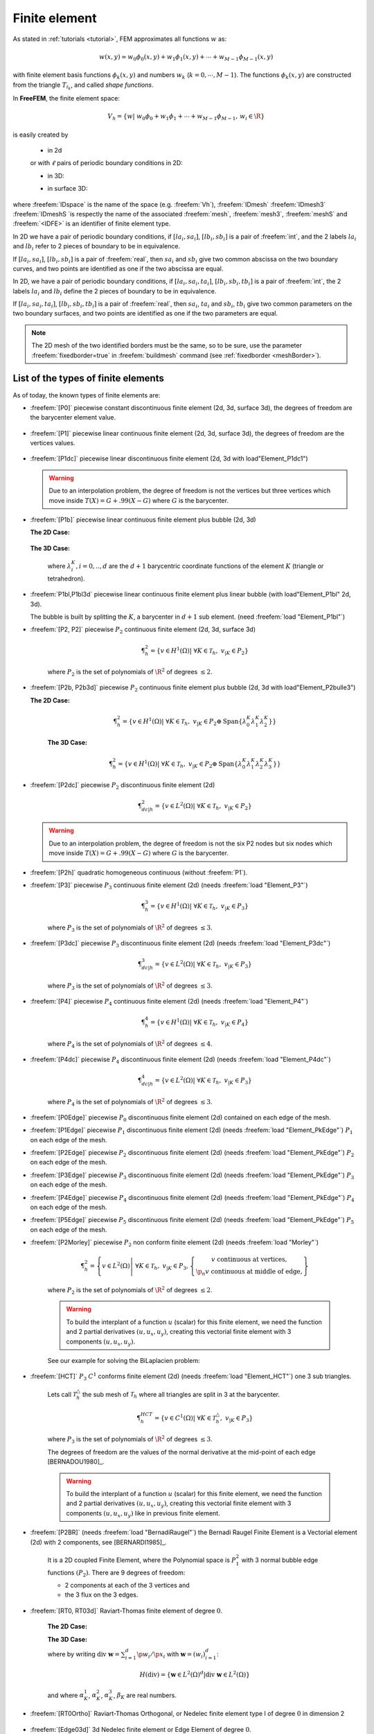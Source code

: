 .. role:: freefem(code)
   :language: freefem

.. _finiteElement:

Finite element
==============

As stated in :ref:`tutorials <tutorial>`, FEM approximates all functions :math:`w` as:

.. math::
   w(x,y)\simeq w_0\phi_0(x,y)+w_1\phi_1(x,y)+\cdots+w_{M-1}\phi_{M-1}(x,y)

with finite element basis functions :math:`\phi_k(x,y)` and numbers :math:`w_k` (:math:`k=0,\cdots,M-1`).
The functions :math:`\phi_k(x,y)` are constructed from the triangle :math:`T_{i_k}`, and called *shape functions*.

In **FreeFEM**, the finite element space:

.. math::
   V_h=\left\{w\left|\; w_0\phi_0+w_1\phi_1+\cdots+w_{M-1}\phi_{M-1},\, w_i\in \R\right.\right\}

is easily created by

 - in 2d

 .. code-block:: freefem
    :linenos:

    fespace IDspace(IDmesh,<IDFE>);

 or with :math:`\ell` pairs of periodic boundary conditions in 2D:

 .. code-block:: freefem
    :linenos:

    fespace IDspace(IDmesh,<IDFE>,
        periodic=[[la1, sa1], [lb1, sb1],
                  ...
                  [lak, sak], [lbk, sbl]]);
 
 - in 3D:

 .. code-block:: freefem
    :linenos:

    fespace IDspace(IDmesh3,<IDFE>,
        periodic=[[la1, sa1, ta1], [lb1, sb1, tb1],
                  ...
                  [lak, sak, tak], [lbk, sbl, tbl]]);

 - in surface 3D:

 .. code-block:: freefem
    :linenos:

    fespace IDspace(IDmeshS,<IDFE>,
        periodic=[[la1, sa1, ta1], [lb1, sb1, tb1],
                  ...
                  [lak, sak, tak], [lbk, sbl, tbl]]);



where :freefem:`IDspace` is the name of the space (e.g. :freefem:`Vh`), :freefem:`IDmesh` :freefem:`IDmesh3` :freefem:`IDmeshS `is respectly the name of the associated :freefem:`mesh`, :freefem:`mesh3`, :freefem:`meshS` and :freefem:`<IDFE>` is an identifier of finite element type.


In 2D we have a pair of periodic boundary conditions, if :math:`[la_i, sa_i]`, :math:`[lb_i, sb_i]` is a pair of :freefem:`int`, and the 2 labels :math:`la_i` and :math:`lb_i` refer to 2 pieces of boundary to be in equivalence.

If :math:`[la_i, sa_i]`, :math:`[lb_i, sb_i]` is a pair of :freefem:`real`, then :math:`sa_i` and :math:`sb_i` give two common abscissa on the two boundary curves, and two points are identified as one if the two abscissa are equal.

In 2D, we have a pair of periodic boundary conditions, if :math:`[la_i, sa_i, ta_i]`, :math:`[lb_i, sb_i, tb_i]` is a pair of :freefem:`int`, the 2 labels :math:`la_i` and :math:`lb_i` define the 2 pieces of boundary to be in equivalence.

If :math:`[la_i, sa_i, ta_i]`, :math:`[lb_i, sb_i, tb_i]` is a pair of :freefem:`real`, then :math:`sa_i`, :math:`ta_i` and :math:`sb_i`, :math:`tb_i` give two common parameters on the two boundary surfaces, and two points are identified as one if the two parameters are equal.

.. note:: The 2D mesh of the two identified borders must be the same, so to be sure, use the parameter :freefem:`fixedborder=true` in :freefem:`buildmesh` command (see :ref:`fixedborder <meshBorder>`).

List of the types of finite elements
------------------------------------

As of today, the known types of finite elements are:

-  :freefem:`[P0]` piecewise constant discontinuous finite element (2d, 3d, surface 3d), the degrees of freedom are the barycenter element value.

    .. math::
        \P^0_{h} = \left\{ v \in L^2(\Omega) \left|\; \textrm{for all }K \in \mathcal{T}_{h}\;\;\textrm{there is }\alpha_{K}\in \R : \;\; v_{|K} = \alpha_{K } \right.\right\}
        :label: eq:P0

-  :freefem:`[P1]` piecewise linear continuous finite element (2d, 3d, surface 3d), the degrees of freedom are the vertices values.

    .. math::
        \P^1_{h} = \left\{ v \in H^{1}(\Omega) \left|\; \forall K \in \mathcal{T}_{h},\ v_{|K} \in P_{1} \right.\right\}
        :label: eq:P1

-  :freefem:`[P1dc]` piecewise linear discontinuous finite element (2d, 3d with load"Element_P1dc1")

    .. math::
        \P^1_{dc|h} = \left\{ v \in L^{2}(\Omega) \left|\; \forall K \in \mathcal{T}_{h}, \ v_{|K} \in P_{1} \right.\right\}
        :label: eq:P1dc

   .. warning:: Due to an interpolation problem, the degree of freedom is not the vertices but three vertices which move inside :math:`T(X)= G + .99 (X-G)` where :math:`G` is the barycenter.

-  :freefem:`[P1b]` piecewise linear continuous finite element plus bubble (2d, 3d)

   **The 2D Case:**

    .. math::
        \P^1_{b|h} = \left\{ v \in H^{1}(\Omega) \left|\; \forall K \in \mathcal{T}_{h}, \ v_{|K} \in P_{1} \oplus \mathrm{Span}\{ \lambda^{K}_{0} \lambda^{K}_{1} \lambda^{K}_{2} \} \right.\right\}
        :label: eq:P1b

   **The 3D Case:**

    .. math::
        \P^1_{b|h} = \left\{ v \in H^{1}(\Omega) \left|\; \forall K \in \mathcal{T}_{h}, \ v_{|K} \in P_{1} \oplus \mathrm{Span}\{ \lambda^{K}_{0} \lambda^{K}_{1} \lambda^{K}_{2} \lambda^{K}_{3} \} \right.\right\}
        :label: eq:P1b-3d

    where :math:`\lambda^{K}_{i}, i=0,..,d` are the :math:`d+1` barycentric coordinate functions of the element :math:`K` (triangle or tetrahedron).

-  :freefem:`P1bl,P1bl3d` piecewise linear continuous finite element plus linear bubble (with load"Element_P1bl" 2d, 3d).

   The bubble is built by splitting the :math:`K`, a barycenter in :math:`d+1` sub element. (need :freefem:`load "Element_P1bl"`)

-  :freefem:`[P2, P2]` piecewise :math:`P_{2}` continuous finite element (2d, 3d, surface 3d)

    .. math::
        \P^2_{h} = \left\{ v \in H^{1}(\Omega) \left|\; \forall K \in \mathcal{T}_{h}, \ v_{|K} \in P_{2} \right.\right\}

    where :math:`P_{2}` is the set of polynomials of :math:`\R^{2}` of degrees :math:`\le 2`.

-  :freefem:`[P2b, P2b3d]` piecewise :math:`P_{2}` continuous finite element plus bubble (2d, 3d with load"Element_P2bulle3")

   **The 2D Case:**
    
    .. math::
        \P^2_{h} = \left\{ v \in H^{1}(\Omega) \left|\; \forall K \in \mathcal{T}_{h}, \ v_{|K} \in P_{2} \oplus \mathrm{Span}\{ \lambda^{K}_{0} \lambda^{K}_{1} \lambda^{K}_{2} \} \right.\right\}
		
    **The 3D Case:**
    
	 .. math::
	    \P^2_{h} = \left\{ v \in H^{1}(\Omega) \left|\; \forall K \in \mathcal{T}_{h}, \ v_{|K} \in P_{2} \oplus \mathrm{Span}\{ \lambda^{K}_{0} \lambda^{K}_{1} \lambda^{K}_{2} \lambda^{K}_{3} \} \right.\right\}

-  :freefem:`[P2dc]` piecewise :math:`P_{2}` discontinuous finite element (2d)

    .. math::
        \P^2_{dc|h} = \left\{ v \in L^{2}(\Omega) \left|\; \forall K \in \mathcal{T}_{h}, \ v_{|K} \in P_{2} \right.\right\}

   .. warning:: Due to an interpolation problem, the degree of freedom is not the six P2 nodes but six nodes which move inside :math:`T(X)= G + .99 (X-G)` where :math:`G` is the barycenter.

-  :freefem:`[P2h]` quadratic homogeneous continuous (without :freefem:`P1`).

-  :freefem:`[P3]` piecewise :math:`P_{3}` continuous finite element (2d) (needs :freefem:`load "Element_P3"`)

    .. math::
        \P^3_{h} = \left\{ v \in H^{1}(\Omega) \left|\; \forall K \in \mathcal{T}_{h}, \ v_{|K} \in P_{3} \right.\right\}

    where :math:`P_{3}` is the set of polynomials of :math:`\R^{2}` of degrees :math:`\le 3`.

-  :freefem:`[P3dc]` piecewise :math:`P_{3}` discontinuous finite element (2d) (needs :freefem:`load "Element_P3dc"`)

    .. math::
        \P^3_{dc|h} = \left\{ v \in L^2(\Omega) \left|\; \forall K \in \mathcal{T}_{h}, \ v_{|K} \in P_{3} \right.\right\}

    where :math:`P_{3}` is the set of polynomials of :math:`\R^{2}` of degrees :math:`\le 3`.

-  :freefem:`[P4]` piecewise :math:`P_{4}` continuous finite element (2d) (needs :freefem:`load "Element_P4"`)

    .. math::
        \P^4_{h} = \left\{ v \in H^{1}(\Omega) \left|\; \forall K \in \mathcal{T}_{h},\ v_{|K} \in P_{4} \right.\right\}

    where :math:`P_{4}` is the set of polynomials of :math:`\R^{2}` of degrees :math:`\le 4`.

-  :freefem:`[P4dc]` piecewise :math:`P_{4}` discontinuous finite element (2d) (needs :freefem:`load "Element_P4dc"`)

    .. math::
        \P^4_{dc|h} = \left\{ v \in L^2(\Omega) \left|\; \forall K \in \mathcal{T}_{h}, \ v_{|K} \in P_{3} \right.\right\}

    where :math:`P_{4}` is the set of polynomials of :math:`\R^{2}` of degrees :math:`\le 3`.

-  :freefem:`[P0Edge]` piecewise :math:`P_{0}` discontinuous finite element (2d) contained on each edge of the mesh.

-  :freefem:`[P1Edge]` piecewise :math:`P_{1}` discontinuous finite element (2d) (needs :freefem:`load "Element_PkEdge"`) :math:`P_1` on each edge of the mesh.

-  :freefem:`[P2Edge]` piecewise :math:`P_{2}` discontinuous finite element (2d) (needs :freefem:`load "Element_PkEdge"`) :math:`P_2` on each edge of the mesh.

-  :freefem:`[P3Edge]` piecewise :math:`P_{3}` discontinuous finite element (2d) (needs :freefem:`load "Element_PkEdge"`) :math:`P_3` on each edge of the mesh.

-  :freefem:`[P4Edge]` piecewise :math:`P_{4}` discontinuous finite element (2d) (needs :freefem:`load "Element_PkEdge"`) :math:`P_4` on each edge of the mesh.

-  :freefem:`[P5Edge]` piecewise :math:`P_{5}` discontinuous finite element (2d) (needs :freefem:`load "Element_PkEdge"`) :math:`P_5` on each edge of the mesh.

-  :freefem:`[P2Morley]` piecewise :math:`P_{2}` non conform finite element (2d) (needs :freefem:`load "Morley"`)

    .. math::
        \P^2_{h} = \left\{ v \in L^2(\Omega) \left|\; \forall K \in \mathcal{T}_{h}, \ v_{|K} \in P_{3},
        \left\{\begin{array}{c}
            v \mbox{ continuous at vertices,}\\
            \p_n{v} \mbox{ continuous at middle of edge,}
        \end{array}\right.
        \right.\right\}

    where :math:`P_{2}` is the set of polynomials of :math:`\R^{2}` of degrees :math:`\le 2`.

    .. warning:: To build the interplant of a function :math:`u` (scalar) for this finite element, we need the function and 2 partial derivatives :math:`(u,u_x, u_y)`, creating this vectorial finite element with 3 components :math:`(u,u_x,u_y)`.

    See our example for solving the BiLaplacien problem:

    .. code-block:: freefem
        :linenos:

        load "Morley"

        // Parameters
        int nn = 10;
        real h = 0.01;

        real f = 1;

        // Mesh
        mesh Th = square(nn, nn);
        Th = adaptmesh(Th, h, IsMetric=1);

        // Fespace
        fespace Vh(Th, P2Morley); //The Morley finite element space
        Vh [u, ux, uy], [v, vx, vy];

        // Macro
        macro bilaplacien(u, v) (dxx(u)*dxx(v) + dyy(u)*dyy(v) + 2.*dxy(u)*dxy(v)) //

        // Problem
        solve bilap ([u, ux, uy], [v, vx, vy])
            = int2d(Th)(
                bilaplacien(u, v)
            )
            - int2d(Th)(
                f*v
            )
            + on(1, 2, 3, 4, u=0, ux=0, uy=0)
            ;

        // Plot
        plot(u, cmm="u");

-  :freefem:`[HCT]` :math:`P_3` :math:`C^1` conforms finite element (2d) (needs :freefem:`load "Element_HCT"`) one 3 sub triangles.

    Lets call :math:`\mathcal{T}^\triangle_{h}` the sub mesh of :math:`\mathcal{T}_{h}` where all triangles are split in 3 at the barycenter.

    .. math::
        \P^{HCT}_{h} = \left\{ v \in C^1(\Omega) \left|\; \forall K \in \mathcal{T}^\triangle_{h}, \ v_{|K} \in P_{3} \right.\right\}

    where :math:`P_{3}` is the set of polynomials of :math:`\R^{2}` of degrees :math:`\le 3`.

    The degrees of freedom are the values of the normal derivative at the mid-point of each edge [BERNADOU1980]_.

    .. warning:: To build the interplant of a function :math:`u` (scalar) for this finite element, we need the function and 2 partial derivatives :math:`(u,u_x, u_y)`, creating this vectorial finite element with 3 components :math:`(u,u_x,u_y)` like in previous finite element.

-  :freefem:`[P2BR]` (needs :freefem:`load "BernadiRaugel"`) the Bernadi Raugel Finite Element is a Vectorial element (2d) with 2 components, see [BERNARDI1985]_.

    It is a 2D coupled Finite Element, where the Polynomial space is :math:`P_1^2` with 3 normal bubble edge functions :math:`(P_2)`.
    There are 9 degrees of freedom:

    - 2 components at each of the 3 vertices and
    - the 3 flux on the 3 edges.

-  :freefem:`[RT0, RT03d]` Raviart-Thomas finite element of degree :math:`0`.

    **The 2D Case:**

    .. math::
        RT0_{h} = \left\{ \mathbf{v} \in H(\textrm{div}) \left|\; \forall K \in \mathcal{T}_{h} ,\ \mathbf{v}_{|K}(x,y) =
        \vecttwo{\alpha^1_{K}}{\alpha^2_{K}} + \beta_{K}\vecttwo{x}{y} \right.\right\}
        :label: eq:RT0

    **The 3D Case:**

    .. math::
        RT0_{h} = \left\{ \mathbf{v} \in H(\textrm{div}) \left|\; \forall K \in \mathcal{T}_{h},\ \mathbf{v}_{|K}(x,y,z) =
        \vectthree{\alpha^1_{K}}{\alpha^2_{K}}{\alpha^3_{K}} + \beta_{K}\vectthree{x}{y}{z} \right.\right\}
        :label: eq:RT03d

    where by writing :math:`\textrm{div }\mathbf{w}=\sum_{i=1}^d\p w_i/\p x_i` with :math:`\mathbf{w}=(w_i)_{i=1}^d`:

    .. math::
        H(\textrm{div})=\left\{\mathbf{w}\in L^{2}(\Omega)^d\left|\textrm{div } \mathbf{w}\in L^{2}(\Omega)\right.\right\}

    and where :math:`\alpha^1_{K}`, :math:`\alpha^2_{K}`, :math:`\alpha^3_{K}`, :math:`\beta_{K}` are real numbers.

-  :freefem:`[RT0Ortho]` Raviart-Thomas Orthogonal, or Nedelec finite element type I of degree :math:`0` in dimension 2

    .. math::
        RT0Ortho{h} = \left\{ \mathbf{v} \in H(\textrm{curl}) \left|\; \forall K \in \mathcal{T}_{h},\ \mathbf{v}_{|K}(x,y) =
        \vecttwo{\alpha^1_{K}}{\alpha^2_{K}} + \beta_{K}\vecttwo{-y}{x} \right.\right\}
        :label: RT0Ortho

-  :freefem:`[Edge03d]` 3d Nedelec finite element or Edge Element of degree :math:`0`.

    .. math::
        Edge0_{h} = \left\{ \mathbf{v} \in H(\textrm{Curl}) \left|\; \forall K \in\mathcal{T}_{h}, \ \mathbf{v}_{|K}(x,y,z) =
            \vectthree{\alpha^1_{K}}{\alpha^2_{K}}{\alpha^3_{K}} + \vectthree{\beta^1_{K}}{\beta^2_{K}}{\beta^3_{K}}\times\vectthree{x}{y}{z} \right.\right\}
        :label:eq:Edge03d

    where by writing :math:`\textrm{curl}\mathbf{w}=\vectthree{\p w_2/\p x_3-\p w_3/\p x_2}{\p w_3/\p x_1-\p w_1/\p x_3}{\p w_1/\p x_2-\p w_2/\p x_1}` with :math:`\mathbf{w}=(w_i)_{i=1}^d`:

    .. math::
        H(\textrm{curl})=\left\{\mathbf{w}\in L^{2}(\Omega)^d\left|\textrm{curl } \mathbf{w}\in L^{2}(\Omega)^d\right.\right\}

    and :math:`\alpha^1_{K},\alpha^2_{K},\alpha^3_{K},\beta^1_{K},\beta^2_{K},\beta^3_{K}` are real numbers.

-  :freefem:`[Edge13d]` (needs :freefem:`load "Element_Mixte3d"`) 3d Nedelec finite element or Edge Element of degree :math:`1`.

-  :freefem:`[Edge23d]` (needs :freefem:`load "Element_Mixte3d"`) 3d Nedelec finite element or Edge Element of degree :math:`2`.

-  :freefem:`[P1nc]` piecewise linear element continuous at the mid-point of the edge only in 2D (Crouzeix-Raviart Finite Element 2D).

-  :freefem:`[P2pnc]` piecewise quadratic plus a P3 bubble element with the continuity of the 2 moments on each edge (needs :freefem:`load "Element_P2pnc"`)

-  :freefem:`[RT1]` (needs :freefem:`load "Element_Mixte"`)

    .. math::
        RT1_{h} = \left\{ \mathbf{v} \in H(\textrm{div}) \left|\; \forall K \in\mathcal{T}_{h}, \ \alpha^1_{K}, \alpha^2_{K}, \beta_{K} \in P_1^2,P_0, \mathbf{v}_{|K}(x,y) =
            \vecttwo{\alpha^1_{K}}{\alpha^2_{K}} + \beta_{K}\vecttwo{x}{y} \right.\right\}
        :label: eq:RT1

-  :freefem:`[RT1Ortho]` (needs :freefem:`load "Element_Mixte"`)

    .. math::
        RT1_{h} = \left\{ \mathbf{v} \in H(\textrm{curl}) \left|\; \forall K \in\mathcal{T}_{h},\ \alpha^1_{K}, \alpha^2_{K}, \beta_{K} \in P_1^2,P_0, \mathbf{v}_{|K}(x,y) =
            \vecttwo{\alpha^1_{K}}{\alpha^2_{K}} + \beta_{K}\vecttwo{-y}{x} \right.\right\}
        :label: eq:RT1Ortho

-  :freefem:`[RT2]` (needs :freefem:`load "Element_Mixte"`)

    .. math::
        RT2_{h} = \left\{ \mathbf{v} \in H(\textrm{div}) \left|\; \forall K \in\mathcal{T}_{h},\ \alpha^1_{K}, \alpha^2_{K}, \beta_{K} \in P_2^2, P_1, \mathbf{v}_{|K}(x,y) =
            \vecttwo{\alpha^1_{K}}{\alpha^2_{K}} + \beta_{K}\vecttwo{x}{y} \right.\right\}
        :label: eq:RT2

-  :freefem:`[RT2Ortho]` (needs :freefem:`load "Element_Mixte"`)

    .. math::
        RT2_{h} = \left\{ \mathbf{v} \in H(\textrm{curl}) \left|\; \forall K \in\mathcal{T}_{h} ,\ \alpha^1_{K}, \alpha^2_{K}, \beta_{K} \in P_2^2, P_1,\ \mathbf{v}_{|K}(x,y) =
            \vecttwo{\alpha^1_{K}}{\alpha^2_{K}} + \beta_{K}\vecttwo{-y}{x} \right.\right\}
        :label: eq:RT2Ortho

-  :freefem:`[BDM1]` (needs :freefem:`load "Element_Mixte"`) the Brezzi-Douglas-Marini finite element:

    .. math::
        BDM1_{h} = \left\{ \mathbf{v} \in H(\textrm{div}) \left|\; \forall K \in\mathcal{T}_{h},\ \mathbf{v}_{|K} \in P_1^2\right.\right\}
        :label: eq:BDM1

-  :freefem:`[BDM1Ortho]` (needs :freefem:`load "Element_Mixte"`) the Brezzi-Douglas-Marini Orthogonal also call Nedelec of type II , finite element

    .. math::
        BDM1Ortho_{h} = \left\{ \mathbf{v} \in H(\textrm{curl}) \left|\; \forall K \in\mathcal{T}_{h},\ \mathbf{v}_{|K} \in P_1^2\right.\right\}
        :label: eq:BDM1Ortho

-  :freefem:`[FEQF]` (needs :freefem:`load "Element_QF"`) the finite element to store functions at default quadrature points (so the quadrature is :freefem:`qf5pT` in 2D and is :freefem:`qfV5` in 3d).

    For over quadrature you have the following corresponding finite element’s quadrature formula.

    -  :freefem:`FEQF1` :math:`\mapsto` :freefem:`qf1pT`,
    -  :freefem:`FEQF2` :math:`\mapsto` :freefem:`qf2pT`,
    -  :freefem:`FEQF5` :math:`\mapsto` :freefem:`qf5pT`,
    -  :freefem:`FEQF7` :math:`\mapsto` :freefem:`qf7pT`,
    -  :freefem:`FEQF9` :math:`\mapsto` :freefem:`qf9pT`,
    -  :freefem:`FEQF13d` :math:`\mapsto` :freefem:`qfV1`,
    -  :freefem:`FEQF23d` :math:`\mapsto` :freefem:`qfV2`,
    -  :freefem:`FEQF53d` :math:`\mapsto` :freefem:`qfV5`

You can use this element to optimize the storage and reuse of functions with a long formula inside an integral for non linear processes.



Use of fespace in 2D
--------------------

With the 2D finite element spaces

.. math::
    X_{h} = \left\{ v \in H^{1}(]0,1[^2) |\; \forall K \in \mathcal{T}_{h}\quad v_{|K} \in P_{1} \right\}

.. math::
    X_{ph} = \left\{ v \in X_{h} |\; v\left(\vecttwo{0}{.}\right) = v\left(\vecttwo{1}{.}\right) , v\left(\vecttwo{.}{0}\right) = v\left(\vecttwo{.}{1}\right) \right\}

.. math::
    M_{h} = \left\{ v \in H^{1}(]0,1[^2) |\; \forall K \in \mathcal{T}_{h}\quad v_{|K} \in P_{2} \right\}

.. math::
    R_{h} = \left\{ \mathbf{v} \in H^{1}(]0,1[^2)^{2} |\; \forall K \in \mathcal{T}_{h}\quad \mathbf{v}_{|K}(x,y) = \vecttwo{\alpha_{K}}{\beta_{K}} + \gamma_{K}\vecttwo{x}{y} \right\}

when :math:`\mathcal{T}_h` is a mesh :math:`10\times 10` of the unit square :math:`]0,1[^2`, we only write in **FreeFEM**:

.. code-block:: freefem
    :linenos:

    mesh Th = square(10, 10);
    fespace Xh(Th, P1); //scalar FE
    fespace Xph(Th,P1,
        periodic=[[2, y], [4, y], [1, x], [3, x]]); //bi-periodic FE
    fespace Mh(Th, P2); //scalar FE
    fespace Rh(Th, RT0); //vectorial FE

where :freefem:`Xh, Mh, Rh` expresses finite element spaces (called FE spaces) :math:`X_h,\, M_h,\, R_h`, respectively.

To use FE-functions :math:`u_{h},v_{h} \in X_{h}`, :math:`p_{h},q_{h} \in M_{h}` and :math:`U_{h},V_{h} \in R_{h}`, we write:

.. code-block:: freefem
    :linenos:

    Xh uh, vh;
    Xph uph, vph;
    Mh ph, qh;
    Rh [Uxh, Uyh], [Vxh, Vyh];
    Xh[int] Uh(10);         //array of 10 functions in Xh
    Rh[int] [Wxh, Wyh](10); //array of 10 functions in Rh
    Wxh[5](0.5,0.5);        //the 6th function at point (0.5, 0.5)
    Wxh[5][];               //the array of the degree of freedom of the 6th function

The functions :math:`U_{h}, V_{h}` have two components so we have

.. math::
    U_{h}=\vecttwo{Uxh}{Uyh} \quad \mbox{and}\quad V_{h}=\vecttwo{Vxh}{Vyh}




Use of fespace in 3D
--------------------

With the 3D finite element spaces

.. math::
    X_{h} = \{ v \in H^{1}(]0,1[^3) |\; \forall K \in \mathcal{T}_{h}\quad v_{|K} \in P_{1} \}

.. math::
    X_{ph} = \left\{ v \in X_{h} |\; v\left(\vectthree{0}{.}{.}\right) = v\left(\vectthree{1}{.}{.}\right) , v\left(\vectthree{.}{0}{.}\right) = v\left(\vectthree{.}{1}{.}\right) , v\left(\vectthree{.}{.}{0}\right) = v\left(\vectthree{.}{.}{1}\right) \right\}

.. math::
    M_{h} = \{ v \in H^{1}(]0,1[^3) |\; \forall K \in \mathcal{T}_{h}\quad v_{|K} \in P_{2} \}

.. math::
    R_{h} = \left\{ \mathbf{v} \in H^{1}(]0,1[^3)^{2} |\; \forall K \in \mathcal{T}_{h}\quad \mathbf{v}_{|K}(x,y,z) = \vectthree{\alpha_{K}}{\beta_{K}}{\gamma_{K}} + \delta_{K}\vectthree{x}{y}{z} \right\}	


when :math:`\mathcal{T}_h` is a mesh :math:`10\times 10\times 10` of the unit cubic :math:`]0,1[^2`, we write in **FreeFEM**:

.. code-block:: freefem
    :linenos:

    //label: 0 up, 1 down, 2 front, 3 left, 4 back, 5 right
	int nn=10;
	mesh3 Th=buildlayers(square(nn,nn,region=0),nn,
	  zbound=[zmin,zmax], labelmid=rmid, reffaceup = rup,
	  reffacelow = rdown);

    fespace Xh(Th, P1); //scalar FE
	// a FE space with full periodic condition in 3 axes	
	fespace Xph(Th,P1,periodic=[[1,y,z],[2,y,z],
	                 [3,x,z],[4,x,z],[5,x,y],[6,x,y]]);				
    fespace Mh(Th, P2); //scalar FE
    fespace Rh(Th, RT03d); //vectorial FE

where :freefem:`Xh, Mh, Rh` expresses finite element spaces (called FE spaces) :math:`X_h,\, M_h,\, R_h`, respectively.

The functions :math:`U_{h}, V_{h}` have two components so we have



Use of fespace in surface 3D
----------------------------

With the 3D finite element spaces

.. math::
    X_{h} = \{ v \in H^{1}(]0,1[^3) |\; \forall K \in \mathcal{T}_{h}\quad v_{|K} \in P_{1} \}


.. code-block:: freefem
    :linenos:

    meshS Th = square3(10, 10);
    fespace Xh(Th, P1); //scalar FE
    
where :freefem:`Xh` expresses finite element spaces (called FE spaces) :math:`X_h`, respectively.

To use FE-functions :math:`u_{h},v_{h} \in X_{h}`, :math:`p_{h},q_{h} \in M_{h}` and :math:`U_{h},V_{h} \in R_{h}`, we write:

.. code-block:: freefem
    :linenos:

    Xh uh, vh;
    Xh[int] Uh(10);         //array of 10 functions in Xh
   


Finite Element functions
------------------------

To define and use FE-functions :math:`u_{h},v_{h} \in X_{h}`, :math:`p_{h},q_{h} \in M_{h}` and :math:`U_{h},V_{h} \in R_{h}`, we write:

.. code-block:: freefem
    :linenos:

    Xh uh, vh;
    Xph uph, vph;
    Mh ph, qh;
    Rh [Uxh, Uyh, Uyzh], [Vxh, Vyh, Vyzh];
    Xh[int] Uh(10);             //array of 10 functions in Xh
    Rh[int] [Wxh,Wyh,Wzh](10);  // array of 10 functions in Rh
    Wxh[5](0.5,0.5,0.5);        //the 6th function at point (0.5, 0.5, 0.5)
    Wxh[5][];                   //the array of the degree of freedom of the 6th function

The functions :math:`U_{h}, V_{h}` have three components, so we have:

.. math::
    U_{h}=\vectthree{(U_h)_x}{(U_h)_y}{(U_h)_z} \quad \mbox{and}\quad V_{h}=\vectthree{(V_h)_x}{(V_h)_y}{(V_h)_z}

.. note:: One challenge of the periodic boundary condition is that the mesh must have equivalent faces.

    The :freefem:`buildlayers` mesh generator splits each quadrilateral face with the diagonal passing through the vertex with maximum number, so to be sure to have the same mesh one both face periodic the 2D numbering in corresponding edges must be compatible (for example the same variation).

    By Default, the numbering of square vertex is correct.

    To change the mesh numbering you can use the :freefem:`change` function like:

    .. code-block:: freefem
        :linenos:

        {
            int[int] old2new(0:Th.nv-1); //array set on 0, 1, .., nv-1
            fespace Vh2(Th, P1);
            Vh2 sorder = x+y; //choose an order increasing on 4 square borders with x or y
            sort(sorder[], old2new); //build the inverse permutation
            int[int] new2old = old2new^-1; //inverse the permutation
            Th = change(Th, renumv=new2old);
        }

    The full example is in :ref:`examples <examplePeriodic3D>`.


Lagrangian Finite Elements
--------------------------

P0-element
^^^^^^^^^^

For each triangle (d=2) or tetrahedron (d=3) :math:`T_k`, the basis function :math:`\phi_k` in :freefem:`Vh(Th, P0)` is given by:

.. math::
    \phi_k(\mathbf{x})=
    \left\{
    \begin{array}{cl}
        1 & \textrm{ if }(\mathbf{x})\in T_k\\
        0 & \textrm{ if }(\mathbf{x})\not\in T_k
    \end{array}
    \right.

If we write:

.. code-block:: freefem
    :linenos:

    Vh(Th, P0);
    Vh fh = f(x,y);

then for vertices :math:`q^{k_i},\, i=1,2,.. d+1` in :numref:`finiteElementP1P2`, :math:`f_h` is built as :freefem:`fh=` :math:`\displaystyle f_h(x,y)=\sum_k f(\frac{\sum_i q^{k_i}}{d+1}) \phi_k`

See :numref:`finiteElementProjP0` for the projection of :math:`f(x,y)=\sin(\pi x)\cos(\pi y)` on :freefem:`Vh(Th, P0)` when the mesh :freefem:`Th` is a :math:`4\times 4`-grid of :math:`[-1,1]^2` as in :numref:`finiteElementP0P1P2P1nc`.

P1-element
^^^^^^^^^^

.. figure:: images/FiniteElement_P1P2.png
    :name: finiteElementP1P2
    :width: 100%

    :math:`P_1` and :math:`P_2` degrees of freedom on triangle :math:`T_k`

For each vertex :math:`q^i`, the basis function :math:`\phi_i` in :freefem:`Vh(Th, P1)` is given by:

.. math::
    \phi_i(x,y)&=a^k_i+b^k_ix+c^k_iy \textrm{ for }(x,y)\in T_k,\\
    \phi_i(q^i)&=1,\quad \phi_i(q^j)=0 \textrm{ if }i\neq j

The basis function :math:`\phi_{k_1}(x,y)` with the vertex :math:`q^{k_1}` in :numref:`finiteElementP1P2` at point :math:`p=(x,y)` in triangle :math:`T_k` simply coincide with the *barycentric coordinates* :math:`\lambda^k_1` *(area coordinates)*:

.. math::
    \phi_{k_1}(x,y) = \lambda^k_{1}(x,y)=
    \frac{\textrm{area of triangle} (p, q^{k_2},q^{k_3})}
    {\textrm{area of triangle}(q^{k_1},q^{k_2},q^{k_3})}

If we write:

.. code-block:: freefem
   :linenos:

   Vh(Th, P1);
   Vh fh = g(x.y);

then:

:freefem:`fh =` :math:`\displaystyle f_h(x,y)=\sum_{i=1}^{n_v}f(q^i)\phi_i(x,y)`

See :numref:`finiteElementProjP1` for the projection of :math:`f(x,y)=\sin(\pi x)\cos(\pi y)` into :freefem:`Vh(Th, P1)`.

.. subfigstart::

.. _finiteElementP0P1P2P1nc:

.. figure:: images/FiniteElement_P0P1P2P1nc.png
   :alt: FiniteElement_P0P1P2P1nc
   :width: 90%

   Test mesh :freefem:`Th` for projection

.. _finiteElementProjP0:

.. figure:: images/FiniteElement_projP0.png
   :alt: FiniteElement_projP0
   :width: 90%

   Projection to :freefem:`Vh(Th, P0)`

.. subfigend::
   :width: 0.49
   :alt: FiniteElement
   :label: FiniteElement

   Finite element :freefem:`P0`

P2-element
^^^^^^^^^^

For each vertex or mid-point :math:`q^i`.
The basis function :math:`\phi_i` in :freefem:`Vh(Th, P2)` is given by:

.. math::
    \begin{array}{rcl}
        \phi_i(x,y)&=&a^k_i+b^k_ix+c^k_iy+d^k_ix^2+e^k_ixy+f^f_jy^2\textrm{ for }(x,y)\in T_k,\\
        \phi_i(q^i)&=&1,\quad \phi_i(q^j)=0\textrm{ if }i\neq j
    \end{array}

The basis function :math:`\phi_{k_1}(x,y)` with the vertex :math:`q^{k_1}` in :numref:`finiteElementP1P2` is defined by the *barycentric coordinates*:

.. math::
    \phi_{k_1}(x,y) = \lambda^k_{1}(x,y)(2\lambda^k_1(x,y)-1)

and for the mid-point :math:`q^{k_2}`:

.. math::
    \phi_{k_2}(x,y) = 4\lambda^k_1(x,y)\lambda^k_4(x,y)

If we write:

.. code-block:: freefem
   :linenos:

   Vh(Th, P2);
   Vh fh = f(x.y);

then:

:freefem:`fh =` :math:`\displaystyle f_h(x,y)=\sum_{i=1}^{M}f(q^i)\phi_i(x,y)\quad (\textrm{summation over all vertex or mid-point})`

See :ref:`finiteElementProjP2` for the projection of :math:`f(x,y)=\sin(\pi x)\cos(\pi y)` into :freefem:`Vh(Th, P2)`.

.. subfigstart::

.. _finiteElementProjP1:

.. figure:: images/FiniteElement_projP1.png
   :alt: FiniteElement_projP1
   :width: 90%

   Projection to :freefem:`Vh(Th, P1)`

.. _finiteElementProjP2:

.. figure:: images/FiniteElement_projP2.png
   :alt: FiniteElement_projP2
   :width: 90%

   Projection to :freefem:`Vh(Th, P2)`

.. subfigend::
   :width: 0.49
   :alt: FiniteElement
   :label: FiniteElement

   Finite elements :freefem:`P1, P2`
   
   

.. _surfacePkLagrange:   
   
Surface Lagrangian Finite Elements
----------------------------------


Definition of the surface P1 Lagragian element
^^^^^^^^^^^^^^^^^^^^^^^^^^^^^^^^^^^^^^^^^^^^^^

To build the surface Pk-Lagrange, the main idea is to consider the usual 2d Lagrangian Finite Elements ; and its writing in barycentric coordinates ; apply a space transformation and barycentric properties. 
The FreeFEM finite elements for surface problem are: :freefem:`P0` :freefem:`P1` :freefem:`P2` :freefem:`P1b`.


*0) Notation*

 - Let :math:`\hat K` be the shape triangle in the space :math:`\mathbb{R}^2` of vertice :math:`(i_0,i_1,i_2)`
 - Let :math:`K` be a triangle of the space :math:`\mathbb{R}^3` of vertice :math:`(A_0,A_1,A_2)`
 - :math:`x_q` a quadrature point on K
 - :math:`X_q` a quadrature point on A
 - :math:`P1_{2d}` designates 2d P1 Lagrangian Finite Elements
 - :math:`P1_{S}` designates surface 3d P1 Lagrangian Finite Elements
 - :math:`(\lambda_i)_{i=0}^2` shape fonction of :math:`\hat K` (:math:`P1_{2d}`)
 - :math:`(\psi_i)_{i=0}^2` shape fonction of of :math:`K` (:math:`P1_S` )
 

*1) Geometric transformation: from the current FE to the reference FE*

Let be :math:`\hat x= \begin{pmatrix}   \hat x \\ \hat y  \end{pmatrix}` a point of the triangle :math:`\hat K \subset \mathbb{R}^2` and :math:`X= \begin{pmatrix}   x \\  y  \\ z \end{pmatrix}` a point of the triangle :math:`K \subset \mathbb{R}^3`, where :math:`\hat x` and :math:`\hat X` are expressed in baricentric coordinates.

The motivation here is to parameterize the 3d surface mesh to the reference 2d triangle, thus to be reduced to a finite element 2d P1.
Let's define a geometric transformation F, such as :math:`F: \mathbb{R}^2 \rightarrow \mathbb{R}^3`
   
However, thus defines transformation F as not bijective. 

So, consider the following approximation 

.. math::
   \tilde F: \mathbb{R}^2 &\rightarrow \mathbb{R}^3  \\
   \hat{x}   &\rightarrow  X  \\
   \begin{pmatrix} x \\ y \\ 0 \end{pmatrix} &\rightarrow  \begin{pmatrix} \overrightarrow {A_0 A_1} \\ \overrightarrow {A_0A_2} \\ \overrightarrow {A_0A_1} \wedge  \overrightarrow     {A_0A_2} \end{pmatrix} ( \hat{x} -A_0)        

where :math:`\wedge` denote the usual vector product.


.. figure:: images/geotransfo_P1s.png
   :alt: 
   :width: 60%

   F, a parameterization from the reference 2d triangle to a 3d surface triangle

.. note::

   :math:`\overrightarrow {A0A1} \wedge  \overrightarrow {A_0A_2} = \begin{pmatrix} n_x \\ n_y \\ n_z \end{pmatrix}`  defines the normal to the tangent plane generated by :math:`( A_0,\overrightarrow {A_0A_1}, \overrightarrow {A_0A_2} )`



The affine transformation :math:`\tilde F` allows you to pass from the 2d reference triangle, which we project in :math:`\mathbb{R}^3` to the 3d current triangle, discretizing the surface we note :math:`\Gamma`.

Then :math:`\tilde F^{-1}` is well defined and allows to return to the reference triangle :math:`\hat K`, to the usual coordinates of :math:`\mathbb{R}^2` completed by the coordinate :math:`z=0`.

*2) Interpolation element fini*

Remember that the reference geometric element for the finite element :math:`P1s` that we are building is the reference triangle :math:`\hat K` in the vertex plane :math:`(i_0, i_1, i_2`), which we project into space by posing :math:`z=0` by the membrane hypothesis. 

Hence :math:`i_0 = \begin{pmatrix} 0 \\ 0 \\ 0 \end{pmatrix}`, :math:`i_1 = \begin{pmatrix} 1 \\ 0 \\ 0  \end{pmatrix}`, :math:`i_1 = \begin{pmatrix} 0 \\ 1 \\ 0 \end{pmatrix}`.


Let X be a point of the current triangle K, we have X= :math:`\tilde F(\hat{x})`.   
The barycentric coordinates of X in K are given by:
:math:`X = \sum_{i=0} ^2  A_i \hat \lambda(\hat{x})` où

 - :math:`A_i` the points of the current triangle K
 - :math:`\hat \lambda_i` basic functions :math:`P1_{2d}`
  
  + :math:`\hat \lambda_0(x,y) = 1-x-y`
  + :math:`\hat \lambda_1(x,y) = x`
  + :math:`\hat \lambda_2(x,y) = y`


We need to define a quadrature formula for the finite element approximation. The usual formulation for a 2d triangle will be used by redefining the quadrature points
:math:`X_q = x_q = \begin{pmatrix} \hat x_q \\ \hat y_q \\ 0 \end{pmatrix}`.


*3) The Lagragian P1 functions and theirs 1st order derivatives*


The finite element interpolation gives us the following relationship:
:math:`\psi_i(X) = F^{-1} (\psi_i)( F^{-1} (X))`.
To find the expression of the basic functions :math:`\psi` on the current triangle K, it is sufficient to use the inverse of the transformation :math:`\tilde F` to get back to the reference triangle :math:`\hat K`.
However in FreeFEM, the definition of the reference finite element, the current geometry is based on barycentric coordinates in order not to use geometric transformation. :math:`\tilde F`.
The method used here is  geometric and based on the properties of the vector product and the area of the current triangle K. 


*i) The shape functions*
 

Let be the triangle K of vertices :math:`i_0, i_1, i_2 \subset  \mathbb{R}^3` and :math:`(\lambda_i)_{i=0} ^2` the local barycentric coordinates at K. 
The normal is defined as the tangent plane generated by :math:`(A_0,  \overrightarrow {A_0A_1},  \overrightarrow {A_0A_2})`, \\
:math:`\vec n =  \overrightarrow {A_0A_1} \wedge  \overrightarrow {A_0A_2}` avec :math:`\mid \mid \vec n \mid \mid  = 2 \text{ mes }(\hat K)`.

Le denotes the operator V, defines the usual vector product of  :math:`\mathbb{R}^3` such as :math:`V(A,B,C) =  (B-A) \wedge (C-A)`
 
The mixed product of three vectors u, v, w, noté :math:`[u, v, w]`, is the determinant of these three vectors in any direct orthonormal basis, thus
:math:`(A \wedge V,C)= \text{ det }(A,B,C)`

with :math:`(.,.)` is the usual scalar product of :math:`\mathbb{R}^3`. \\
Let Ph :math:` \ in \mathbb{R}^3` and P his projected in the triangle K such as:

.. figure:: images/subtriangle_P1s.png
   :alt: 
   :width: 40%

Let's lay the sub-triangles as follows :
 
 - :math:`K_0 = (P,A1,A2)`
 - :math:`K_1 = (A0,P,A2)`
 - :math:`K_2 = (A0,A1,P)`
 
with  :math:`K = K_0 \cup K_1 \cup K_2`.

 .. note::
    Properties in :math:`\mathbb{R}^3`
	- Let :math:`\vec n` be the normal to the tangent plane generated by :math:`(A_0, \overrightarrow {A_0A_1}, \overrightarrow {A_0A_2})`
	- :math:`\vec n =\overrightarrow {A_0 A_1} \wedge \overrightarrow {A_0 A_2}`
	- By definition,  :math:`\mathcal{A}= \frac{1}{2} \mid < \vec n,\vec n> \mid` and the vectorial area by :math:`\mathcal{A^S}= \frac{1}{2} < \vec n,\vec n>` hence  :math:`\mathcal{A^S} (PBC)= \frac{1}{2} < \vec n_0,\vec n>`, with :math:`\vec n_0` the normal vector to the plane (PBC)
 

Let's define the respective vector areas 

 - :math:`\vec N_0(P) =  V(P,A1,A2)` the vectorial area of K0 
 - :math:`\vec N_1(P) =  V(A0,P,A2)` the vectorial area of K1
 - :math:`\vec N_2(P) =  V(A0,A1,P)` the vectorial area of K2
 


By definition, in 3d, the barycentric coordinates are given by algebraic area ratio: :math:` \lambda_i(P) = \frac {(\vec N_i(P),\vec N)}{(\vec N,\vec N)}\label{basisfunc}`

Note that :math:`(\vec N_i(P) ,\vec N) = 2 \text{ sign } \text{ mes } (K_i) \mid \mid \vec N \mid \mid`
and :math:`(\vec N,\vec N) = 2 \text{ sign } \text{ mes } (K)  \mid \mid \vec N \mid \mid`, avec :math:`sign` the orientation of the current triangle compared to the reference triangle. 

We find the finite element interpolation,  :math:`P = \sum_{i=0}^2  \lambda_i(P) A_i`.  


*ii) 1st order derivatives of Lagrangian P1 FE*

Let :math:`\vec Y` be any vector of :math:`\in \mathbb{R}^3`. 

.. math::
   \begin{aligned} 
   (\vec N_2(P) ,\vec Y) &= ( (A_1-A_0) \wedge (P-A_0),Y) \\
   &=\text{det}(A_1-A_0,P-A_0,Y)  \\
   &= \text{det}(A_1-A_0,P,Y)- \text{det}(A_1-A_0,A_0,Y)
   \end{aligned}


Let's calculate the differential of :math:`(\vec N_2(P),Y), \forall Y`

.. math::

   D_P (\vec N_2(P) ,\vec Y)  =  \text{det} (A_1-A_0,P',Y) dP \\ 
   \begin{aligned}
   \nabla_P (\vec N_2(P) ,\vec Y) &= \text{ det } (A_1-A_0, P' ,\vec Y) \\
   &= - det (A_1-A_0, \vec Y, P') \\
   &= - (A_1-A_0) \wedge \vec Y . P' \\
   &=  \vec Y \wedge (A_1-A_0)  
   \end{aligned}

Consider in particular :math:`\vec Y = \vec N`, then

.. math:: 
   
   \begin{aligned}
   \nabla_P (\vec N_2(P) ,\vec N) &=  \vec N \wedge (A_1-A_0) \\
   &=  \vec N \wedge E_2
   &= - \text{det} (A_1-A_0, \vec Y, P')
   \end{aligned}


This leads to 
:math:` \nabla_P \lambda_2(P) = \frac {(\vec N \wedge E_2)}{(\vec N,\vec N)} ` 

By similar calculations for :math:`\vec N_0(P)$ et $\vec N_1(P)`  

:math:`\nabla_P \lambda_i(P) = \frac {(\vec N \wedge E_i)}{(\vec N,\vec N)}\label{derivbasisfunc}`

   
.. note::
  With the definition of the surface gradient and the 2d Pk-Lagrange FE used barycentric coordinates, surface Pk-Langrange FE are trivial.    

   
   
   

P1 Nonconforming Element
------------------------

Refer to [THOMASSET2012]_ for details; briefly, we now consider non-continuous approximations so we will lose the property:

.. math::
    w_h\in V_h\subset H^1(\Omega)

If we write:

.. code-block:: freefem
    :linenos:

    Vh(Th, P1nc);
    Vh fh = f(x.y);

then:

:freefem:`fh =` :math:`\displaystyle f_h(x,y)=\sum_{i=1}^{n_v}f(m^i)\phi_i(x,y)\quad (\textrm{summation over all midpoint})`

Here the basis function :math:`\phi_i` associated with the mid-point :math:`m^i=(q^{k_i}+q^{k_{i+1}})/2` where :math:`q^{k_i}` is the :math:`i`-th point in :math:`T_k`, and we assume that :math:`j+1=0` if :math:`j=3`:

.. math::
    \phi_i(x,y) &= a^k_i+b^k_ix+c^k_iy~\textrm{for }(x,y)\in T_k,\\
    \phi_i(m^i) &= 1,\quad \phi_i(m^j)=0\textrm{ if }i\neq j

Strictly speaking :math:`\p \phi_i/\p x,\, \p \phi_i/\p y` contain Dirac distribution :math:`\rho \delta_{\p T_k}`.

The numerical calculations will automatically *ignore* them.
In [THOMASSET2012]_, there is a proof of the estimation

.. math::
    \left(\sum_{k=1}^{n_v}\int_{T_k}|\nabla w-\nabla w_h|^2\d x\d y\right)^{1/2} =O(h)

The basis functions :math:`\phi_k` have the following properties.

1. For the bilinear form :math:`a` defined in :numref:`finiteElementProjP1nc` satisfy:

    .. math::
        \begin{array}{rcl}
            a(\phi_i,\phi_i)>0,\qquad a(\phi_i,\phi_j)&\le& 0\quad\textrm{if }i\neq j\\
            \sum_{k=1}^{n_v}a(\phi_i,\phi_k)&\ge& 0
        \end{array}

2. :math:`f\ge 0 \Rightarrow u_h\ge 0`

3. If :math:`i\neq j`, the basis function :math:`\phi_i` and :math:`\phi_j` are :math:`L^2`-orthogonal:

    .. math::
        \int_{\Omega}\phi_i\phi_j\, \d x\d y=0\qquad \textrm{if }i\neq j

    which is false for :math:`P_1`-element.

See :numref:`finiteElementProjP1nc` for the projection of :math:`f(x,y)=\sin(\pi x)\cos(\pi y)` into :freefem:`Vh(Th, P1nc)`.

.. subfigstart::

.. _finiteElementProjP1nc:

.. figure:: images/FiniteElement_projP1nc.png
   :alt: FiniteElement_projP1nc
   :width: 90%

   Projection to :freefem:`Vh(Th, P1nc)`

.. _finiteElementProjP1b:

.. figure:: images/FiniteElement_projP1b.png
   :alt: FiniteElement_projP1b
   :width: 90%

   Projection to :freefem:`Vh(Th, P1b)`

.. subfigend::
   :width: 0.49
   :alt: FiniteElement
   :label: FiniteElement

   Finite elements :freefem:`P1nc, P1b`
   

Other FE-space
--------------

For each triangle :math:`T_k\in \mathcal{T}_h`, let :math:`\lambda_{k_1}(x,y),\, \lambda_{k_2}(x,y),\, \lambda_{k_3}(x,y)` be the area cordinate of the triangle (see :numref:`finiteElementP1P2`), and put:

.. math::
    \beta_k(x,y)=27\lambda_{k_1}(x,y)\lambda_{k_2}(x,y)\lambda_{k_3}(x,y)

called *bubble* function on :math:`T_k`.
The bubble function has the feature: 1. :math:`\beta_k(x,y)=0\quad \textrm{if }(x,y)\in \p T_k`.

2. :math:`\beta_k(q^{k_b})=1` where :math:`q^{k_b}` is the barycenter :math:`\frac{q^{k_1}+q^{k_2}+q^{k_3}}{3}`.

If we write:

.. code-block:: freefem
    :linenos:

    Vh(Th, P1b);
    Vh fh = f(x.y);

then:

:freefem:`fh =` :math:`\displaystyle f_h(x,y)=\sum_{i=1}^{n_v}f(q^i)\phi_i(x,y)+\sum_{k=1}^{n_t}f(q^{k_b})\beta_k(x,y)`

See :numref:`finiteElementProjP1b` for the projection of :math:`f(x,y)=\sin(\pi x)\cos(\pi y)` into :freefem:`Vh(Th, P1b)`.

Vector Valued FE-function
-------------------------

Functions from :math:`\R^{2}` to :math:`\R^{N}` with :math:`N=1` are called scalar functions and called *vector valued* when :math:`N>1`.
When :math:`N=2`

.. code-block:: freefem
    :linenos:

    fespace Vh(Th, [P0, P1]) ;

makes the space

.. math::
    V_h=\{\mathbf{w}=(w_1,w_2)|\; w_1\in V_h(\mathcal{T}_h,P_0),\,
    w_2\in V_h(\mathcal{T}_h,P_1)\}

Raviart-Thomas Element
^^^^^^^^^^^^^^^^^^^^^^

In the Raviart-Thomas finite element :math:`RT0_{h}`, the degrees of freedom are the fluxes across edges :math:`e` of the mesh, where the flux of the function :math:`\mathbf{f} : \R^2 \longrightarrow \R^2` is :math:`\int_{e} \mathbf{f}.n_{e}`, :math:`n_{e}` is the unit normal of edge :math:`e`.

This implies an orientation of all the edges of the mesh, for example we can use the global numbering of the edge vertices and we just go from small to large numbers.

To compute the flux, we use a quadrature with one Gauss point, the mid-point of the edge.

Consider a triangle :math:`T_k` with three vertices :math:`(\mathbf{a},\mathbf{b},\mathbf{c})`.

Lets denote the vertices numbers by :math:`i_{a},i_{b},i_{c}`, and define the three edge vectors :math:`\mathbf{e}^{1},\mathbf{e}^{2},\mathbf{e}^{3}` by :math:`sgn(i_{b}-i_{c})(\mathbf{b}-\mathbf{c})`, :math:`sgn(i_{c}-i_{a})(\mathbf{c}-\mathbf{a})`, :math:`sgn(i_{a}-i_{b})(\mathbf{a}-\mathbf{b})`.

We get three basis functions:

.. math::
    \boldsymbol{\phi}^{k}_{1}= \frac{sgn(i_{b}-i_{c})}{2|T_k|}(\mathbf{x}-\mathbf{a}),\quad
    \boldsymbol{\phi}^{k}_{2}= \frac{sgn(i_{c}-i_{a})}{2|T_k|}(\mathbf{x}-\mathbf{b}),\quad
    \boldsymbol{\phi}^{k}_{3}= \frac{sgn(i_{a}-i_{b})}{2|T_k|}(\mathbf{x}-\mathbf{c}),

where :math:`|T_k|` is the area of the triangle :math:`T_k`.
If we write:

.. code-block:: freefem
   :linenos:

   Vh(Th, RT0);
   Vh [f1h, f2h] = [f1(x, y), f2(x, y)];

then:

:freefem:`fh =` :math:`\displaystyle \mathbf{f}_h(x,y)=\sum_{k=1}^{n_t}\sum_{l=1}^6 n_{i_lj_l}|\mathbf{e^{i_l}}|f_{j_l}(m^{i_l})\phi_{i_lj_l}`

where :math:`n_{i_lj_l}` is the :math:`j_l`-th component of the normal vector :math:`\mathbf{n}_{i_l}`,

.. math::
    \{m_1,m_2,m_3\} = \left\{\frac{\mathbf{b}+\mathbf{c}}{2},
    \frac{\mathbf{a}+\mathbf{c}}{2},
    \frac{\mathbf{b}+\mathbf{a}}{2} \right\}

and :math:`i_l=\{1,1,2,2,3,3\},\, j_l=\{1,2,1,2,1,2\}` with the order of :math:`l`.

.. figure:: images/FiniteElement_RT0.png
    :name: finiteElementRT0
    :width: 50%

    Normal vectors of each edge

.. code-block:: freefem
    :linenos:

    // Mesh
    mesh Th = square(2, 2);

    // Fespace
    fespace Xh(Th, P1);
    Xh uh = x^2 + y^2, vh;

    fespace Vh(Th, RT0);
    Vh [Uxh, Uyh] = [sin(x), cos(y)]; //vectorial FE function

    // Change the mesh
    Th = square(5,5);

    //Xh is unchanged
    //Uxh = x; //error: impossible to set only 1 component
              //of a vector FE function
    vh = Uxh;//ok
    //and now vh use the 5x5 mesh
    //but the fespace of vh is always the 2x2 mesh

    // Plot
    plot(uh);
    uh = uh; //do a interpolation of uh (old) of 5x5 mesh
            //to get the new uh on 10x10 mesh
    plot(uh);

    vh([x-1/2, y]) = x^2 + y^2; //interpolate vh = ((x-1/2)^2 + y^2)

.. subfigstart::

.. _finiteElementOnOldMesh:

.. figure:: images/FiniteElement_onoldmesh.png
   :alt: FiniteElement_onoldmesh
   :width: 90%

   :freefem:`vh` Iso on mesh :math:`2\times 2`

.. _finiteElementOnNewMesh:

.. figure:: images/FiniteElement_onnewmesh.png
   :alt: FiniteElement_onnewmesh
   :width: 90%

   :freefem:`vh` Iso on  mesh :math:`5\times 5`

.. subfigend::
   :width: 0.49
   :alt: FiniteElement
   :label: FiniteElement

To get the value at a point :math:`x=1,y=2` of the FE function :freefem:`uh`, or :freefem:`[Uxh, Uyh]`, one writes:

.. code-block:: freefem
    :linenos:

    real value;
    value = uh(2,4); //get value = uh(2, 4)
    value = Uxh(2, 4); //get value = Uxh(2, 4)
    //OR
    x = 1; y = 2;
    value = uh; //get value = uh(1, 2)
    value = Uxh; //get value = Uxh(1, 2)
    value = Uyh; //get value = Uyh(1, 2)

To get the value of the array associated to the FE function :freefem:`uh`, one writes

.. code-block:: freefem
    :linenos:

    real value = uh[][0]; //get the value of degree of freedom 0
    real maxdf = uh[].max; //maximum value of degree of freedom
    int size = uh.n; //the number of degree of freedom
    real[int] array(uh.n) = uh[]; //copy the array of the function uh

.. warning:: For a non-scalar finite element function :freefem:`[Uxh, Uyh]` the two arrays :freefem:`Uxh[]` and :freefem:`Uyh[]` are the same array, because the degree of freedom can touch more than one component.

A Fast Finite Element Interpolator
----------------------------------

In practice, one may discretize the variational equations by the Finite Element method.
Then there will be one mesh for :math:`\Omega_1` and another one for :math:`\Omega_2`.
The computation of integrals of products of functions defined on different meshes is difficult.

Quadrature formula and interpolations from one mesh to another at quadrature points are needed.
We present below the interpolation operator which we have used and which is new, to the best of our knowledge.

Let :math:`{\cal T}_{h}^0=\cup_k T^0_k,{\cal T}_{h}^1=\cup_k T^1_k` be two triangulations of a domain :math:`\Omega`.
Let:

.. math::
    V({\hbox{{\cal T}}_{h}^i}) =\{ C^0(\Omega_h^i)~:~f|_{T^i_k}\in P_0\},~~~i=0,1

be the spaces of continuous piecewise affine functions on each triangulation.

Let :math:`f\in V({\cal T}_{h}^0)`.
The problem is to find :math:`g\in V({\cal T}_{h}^1)` such that:

.. math::
    g(q) = f(q) \quad \forall q\hbox{~vertex of ~} {\cal T}_{h}^1

Although this is a seemingly simple problem, it is difficult to find an efficient algorithm in practice.

We propose an algorithm which is of complexity :math:`N^1\log N^0`, where :math:`N^i` is the number of vertices of :math:`\cal T_{h}^i`, and which is very fast for most practical 2D applications.

**Algorithm**

The method has 5 steps.

First a quadtree is built containing all the vertices of the mesh :math:`{\cal T}_{h}^0` such that in each terminal cell there are at least one, and at most 4, vertices of :math:`{\cal T}_{h}^0`.

For each :math:`q^1`, vertex of :math:`{\cal T}_{h}^1` do:

1. Find the terminal cell of the quadtree containing :math:`q^1`.
2. Find the the nearest vertex :math:`q^0_j` to :math:`q^1` in that cell.
3. Choose one triangle :math:`T_k^0\in{\cal T}_{h}^0` which has :math:`q^0_j` for vertex.
4. Compute the barycentric coordinates :math:`\{\lambda_j\}_{j=1,2,3}` of :math:`q^1` in :math:`T^0_k`.

    -  if all barycentric coordinates are positive, go to Step 5
    -  otherwise, if one barycentric coordinate :math:`\lambda_i` is negative, replace :math:`T^0_k` by the adjacent triangle opposite :math:`q^0_i` and go to Step 4.
    -  otherwise, if two barycentric coordinates are negative, take one of the two randomly and replace :math:`T^0_k` by the adjacent triangle as above.

5. Calculate :math:`g(q^1)` on :math:`T^0_k` by linear interpolation of :math:`f`:

    .. math::
        g(q^1) = \sum_{j=1,2,3} \lambda_j f(q^0_j)

.. figure:: images/FiniteElement_fastInterpolate.png
    :name: FiniteElementFastInterpolate
    :width: 50%

    To interpolate a function at :math:`q^0`, the knowledge of the triangle which contains :math:`q^0` is needed. The algorithm may start at :math:`q^1\in T_k^0` and stall on the boundary (thick line) because the line :math:`q^0q^1` is not inside :math:`\Omega`.
    But if the holes are triangulated too (doted line) then the problem does not arise.

Two problems need to be solved:

-  *What if :math:`q^1` is not in* :math:`\Omega^0_h` *?* Then Step 5 will stop with a boundary triangle.

    So we add a step which tests the distance of :math:`q^1` with the two adjacent boundary edges and selects the nearest, and so on till the distance grows.

-  *What if* :math:`\Omega^0_h` *is not convex and the marching process of Step 4 locks on a boundary?* By construction Delaunay-Voronoï’s mesh generators always triangulate the convex hull of the vertices of the domain.

    Therefore, we make sure that this information is not lost when :math:`{\cal T}_{h}^0,{\cal T}_{h}^1` are constructed and we keep the triangles which are outside the domain on a special list.

    That way, in step 5 we can use that list to step over holes if needed.

.. note:: Sometimes, in rare cases, the interpolation process misses some points, we can change the search algorithm through a global variable :freefem:`searchMethod`

    .. code-block:: freefem
        :linenos:

        searchMethod = 0; // default value for fast search algorithm
        searchMethod = 1; // safe search algorithm, uses brute force in case of missing point
        // (warning: can be very expensive in cases where a lot of points are outside of the domain)
        searchMethod = 2; // always uses brute force. It is very computationally expensive.

.. note:: Step 3 requires an array of pointers such that each vertex points to one triangle of the triangulation.

.. note:: The operator :freefem:`=` is the interpolation operator of **FreeFEM**, the continuous finite functions are extended by continuity to the outside of the domain.

   Try the following example :

    .. code-block:: freefem
        :linenos:

        // Mesh
        mesh Ths = square(10, 10);
        mesh Thg = square(30, 30, [x*3-1, y*3-1]);
        plot(Ths, Thg, wait=true);

        // Fespace
        fespace Ch(Ths, P2);
        Ch us = (x-0.5)*(y-0.5);

        fespace Dh(Ths, P2dc);
        Dh vs = (x-0.5)*(y-0.5);

        fespace Fh(Thg, P2dc);
        Fh ug=us, vg=vs;

        // Plot
        plot(us, ug, wait=true);
        plot(vs, vg, wait=true);

    .. subfigstart::

    .. _finiteElementUsUg:

    .. figure:: images/FiniteElement_UsUg.png
        :alt: FiniteElement_UsUg
        :width: 90%

        Extension of a continuous FE-function

    .. _finiteElementVsVg:

    .. figure:: images/FiniteElement_VsVg.png
        :alt: FiniteElement_VsVg
        :width: 90%

        Extension of discontinuous FE-function

    .. subfigend::
        :width: 0.49
        :alt: Extension
        :label: Extension

        Extension of FE-function

Keywords: Problem and Solve
---------------------------

For **FreeFEM**, a problem must be given in variational form, so we need a bilinear form :math:`a(u,v)`, a linear form :math:`\ell(f,v)`, and possibly a boundary condition form must be added.

.. code-block:: freefem
    :linenos:

    problem P (u, v)
        = a(u,v) - l(f,v)
        + (boundary condition)
        ;

.. note:: When you want to formulate the problem and solve it in the same time, you can use the keyword :freefem:`solve`.

Weak Form and Boundary Condition
^^^^^^^^^^^^^^^^^^^^^^^^^^^^^^^^

To present the principles of Variational Formulations, also called weak form, for the Partial Differential Equations, let’s take a model problem: a Poisson equation with Dirichlet and Robin Boundary condition.

The problem: Find :math:`u` a real function defined on a domain :math:`\Omega` of :math:`\R^d` :math:`(d=2,3)` such that:

.. math::
    \begin{array}{rcll}
        -\nabla\cdot(\kappa \nabla u) &=& f & \mbox{ in }\Omega\\
        a u + \kappa \frac{\p u}{\p n} &=& b & \mbox{ on }\Gamma_r\\
        u &=& g & \mbox{ on }\Gamma_d
    \end{array}

where:

-  if :math:`d=2` then :math:`\nabla.(\kappa \nabla u) = \p_x(\kappa \p_x u ) + \p_y(\kappa \p_y u )` with :math:`\p_x u = \frac{\p u}{\p x}` and :math:`\p_y u = \frac{\p u}{\p y}`
-  if :math:`d=3` then :math:`\nabla.(\kappa \nabla u) = \p_x(\kappa \p_x u) + \p_y(\kappa \p_y u) + \p_z(\kappa \p_z u)` with :math:`\p_x u = \frac{\p u}{\p x}`, :math:`\p_y u = \frac{\p u}{\p y}` and , :math:`\p_z u = \frac{\p u}{\p z}`
-  The border :math:`\Gamma=\p \Omega` is split in :math:`\Gamma_d` and :math:`\Gamma_n` such that :math:`\Gamma_d \cap \Gamma_n = \emptyset` and :math:`\Gamma_d \cup \Gamma_n = \p \Omega`,
-  :math:`\kappa` is a given positive function, such that :math:`\exists \kappa_0 \in \R ,\quad 0 < \kappa_0 \leq \kappa`.
-  :math:`a` a given non negative function,
-  :math:`b` a given function.

.. note:: This is the well known Neumann boundary condition if :math:`a=0`, and if :math:`\Gamma_d` is empty.

    In this case the function appears in the problem just by its derivatives, so it is defined only up to a constant (if :math:`u` is a solution then :math:`u+c` is also a solution).

Let :math:`{v}`, a regular test function, null on :math:`\Gamma_d`, by integration by parts we get:

.. math::
    - \int_{\Omega} \nabla\cdot(\kappa \nabla u) \, {v} \,d\omega
    = \int_{\Omega} \kappa \nabla{ v} \cdot \nabla u \,d\omega
    - \int_{\Gamma} {v}\kappa \frac{ \p u}{\p \mathbf{n}} \,d\gamma,= \int_{\Omega} f {v} \,d\omega

where if :math:`d=2` the :math:`\nabla{ v} . \nabla u = (\frac{\p u}{\p x}\frac{\p { v}}{\p x}+\frac{\p u}{\p y}\frac{\p { v}}{\p y})`,

where if :math:`d=3` the :math:`\nabla{ v} . \nabla u = (\frac{\p u}{\p x}\frac{\p { v}}{\p x}+\frac{\p u}{\p y}\frac{\p { v}}{\p y} + \frac{\p u}{\p z}\frac{\p { v}}{\p z})`,

and where :math:`\mathbf{n}` is the unitary outer-pointing normal of the :math:`\Gamma`.

Now we note that :math:`\kappa \frac{ \p u}{\p n} = - a u + b` on :math:`\Gamma_r` and :math:`v=0` on :math:`\Gamma_d` and :math:`\Gamma = \Gamma_d \cup \Gamma_n` thus:

.. math::
    - \int_{\Gamma} {v}
    \kappa \frac{ \p u}{\p n} = \int_{\Gamma_r} a u v - \int_{\Gamma_r} b v

The problem becomes:

Find :math:`u \in V_g = \{w \in H^1(\Omega) / w = g \mbox{ on } \Gamma_d \}` such that:

.. math::
    {\int_{\Omega} \kappa \nabla{ v} . \nabla u \,d\omega + \int_{\Gamma_r} a u v \,d\gamma = \int_{\Omega} f {v}} \,d\omega
    + \int_{\Gamma_r} b v \,d\gamma , \quad \forall v \in V_0
    :label: eqn::v-poisson

where :math:`V_0 = \{v \in H^1(\Omega) / v = 0 \mbox{ on } \Gamma_d \}`

Except in the case of Neumann conditions everywhere, the problem :eq:`eqn::v-poisson` is well posed when :math:`\kappa\geq \kappa_0>0`.

.. note:: If we have only the Neumann boundary condition, linear algebra tells us that the right hand side must be orthogonal to the kernel of the operator for the solution to exist.

    One way of writing the compatibility condition is:

    .. math::
        \int_{\Omega} f \,d\omega + \int_{\Gamma} b \,d\gamma=0

    and a way to fix the constant is to solve for :math:`u \in H^1(\Omega)` such that:

    .. math::
        {\int_{\Omega} (\varepsilon u v \; + \; \kappa \nabla{ v} . \nabla u) \,d\omega
        = \int_{\Omega} f {v}} \,d\omega + \int_{\Gamma_r} b v \,d\gamma , \quad \forall v \in H^1(\Omega)

    where :math:`\varepsilon` is a small parameter (:math:`\sim \kappa\; 10^{-10} |\Omega|^{\frac2d}`).

   Remark that if the solution is of order :math:`\frac{1}{\varepsilon}` then the compatibility condition is unsatisfied, otherwise we get the solution such that :math:`\int_\Omega u = 0`, you can also add a Lagrange multiplier to solve the real mathematical problem like in the :ref:`Lagrange multipliers example <exampleLagrangeMultipliers>`.

In **FreeFEM**, the bidimensional problem :eq:`eqn::v-poisson` becomes:

.. code-block:: freefem
    :linenos:

    problem Pw (u, v)
        = int2d(Th)( //int_{Omega} kappa nabla v . nabla u
            kappa*(dx(u)*dx(v) + dy(u)*dy(v))
        )
        + int1d(Th, gn)( //int_{Gamma_r} a u v
            a * u*v
        )
        - int2d(Th)( //int_{Omega} f v
            f*v
        )
        - int1d(Th, gn)( //int_{Gamma_r} b v
            b * v
        )
        + on(gd, u=g) //u = g on Gamma_d
        ;

where :freefem:`Th` is a mesh of the bi-dimensional domain :math:`\Omega`, and :freefem:`gd` and :freefem:`gn` are respectively the boundary labels of boundary :math:`\Gamma_d` and :math:`\Gamma_n`.

And the three dimensional problem :eq:`eqn::v-poisson` becomes

.. code-block:: freefem
    :linenos:

    macro Grad(u) [dx(u), dy(u), dz(u) ]//
    problem Pw (u, v)
        = int3d(Th)( //int_{Omega} kappa nabla v . nabla u
            kappa*(Grad(u)'*Grad(v))
        )
        + int2d(Th, gn)( //int_{Gamma_r} a u v
            a * u*v
        )
        - int3d(Th)( //int_{Omega} f v
            f*v
        )
        - int2d(Th, gn)( //int_{Gamma_r} b v
            b * v
        )
        + on(gd, u=g) //u = g on Gamma_d
        ;

where :freefem:`Th` is a mesh of the three dimensional domain :math:`\Omega`, and :freefem:`gd` and :freefem:`gn` are respectively the boundary labels of boundary :math:`\Gamma_d` and :math:`\Gamma_n`.

Parameters affecting solve and problem
--------------------------------------

The parameters are FE functions real or complex, the number :math:`n` of parameters is even (:math:`n=2*k`), the :math:`k` first function parameters are unknown, and the :math:`k` last are test functions.

.. note:: If the functions are a part of vectorial FE then you must give all the functions of the vectorial FE in the same order (see :ref:`Poisson problem with mixed finite element <modelStaticPoissonWithMixedBoundaryCondition>` for example).

.. note:: Don’t mix complex and real parameters FE function.

.. warning:: **Bug:**

    The mixing of multiple :freefem:`fespace` with different periodic boundary conditions are not implemented.

    So all the finite element spaces used for tests or unknown functions in a problem, must have the same type of periodic boundary conditions or no periodic boundary conditions.

    No clean message is given and the result is unpredictable.

The parameters are:

-  **solver=** :freefem:`LU`, :freefem:`CG`, :freefem:`Crout`,  :freefem:`Cholesky`, :freefem:`GMRES`, :freefem:`sparsesolver`, :freefem:`UMFPACK` …

    The default solver is :freefem:`sparsesolver` (it is equal to :freefem:`UMFPACK` if no other sparse solver is defined) or is set to :freefem:`LU` if no direct sparse solver is available.

    The storage mode of the matrix of the underlying linear system depends on the type of solver chosen; for :freefem:`LU` the matrix is sky-line non symmetric, for :freefem:`Crout` the matrix is sky-line symmetric, for :freefem:`Cholesky` the matrix is sky-line symmetric positive definite, for :freefem:`CG` the matrix is sparse symmetric positive, and for :freefem:`GMRES`, :freefem:`sparsesolver` or :freefem:`UMFPACK` the matrix is just sparse.

-  **eps=** a real expression.

    :math:`\varepsilon` sets the stopping test for the iterative methods like :freefem:`CG`.

    Note that if :math:`\varepsilon` is negative then the stopping test is:

    .. math::
        || A x - b || < |\varepsilon|

    if it is positive, then the stopping test is:

    .. math::
        || A x - b || < \frac{|\varepsilon|}{|| A x_{0} - b ||}

-  **init=** boolean expression, if it is false or 0 the matrix is reconstructed.

    Note that if the mesh changes the matrix is reconstructed too.

-  **precon=** name of a function (for example :freefem:`P`) to set the preconditioner.

    The prototype for the function :freefem:`P` must be:

    .. code-block:: freefem
        :linenos:

        func real[int] P(real[int] & xx);

-  **tgv=** Huge value (:math:`10^{30}`) used to implement Dirichlet boundary conditions.

-  **tolpivot=** sets the tolerance of the pivot in :freefem:`UMFPACK` (:math:`10^{-1}`) and, :freefem:`LU`, :freefem:`Crout`, :freefem:`Cholesky` factorisation (:math:`10^{-20}`).

-  **tolpivotsym=** sets the tolerance of the pivot sym in :freefem:`UMFPACK`

-  **strategy=** sets the integer :freefem:`UMFPACK` strategy (:math:`0` by default).

.. _problemDefinition:

Problem definition
------------------

Below :freefem:`v` is the unknown function and :freefem:`w` is the test function.

After the "=" sign, one may find sums of:

-  Identifier(s); this is the name given earlier to the variational form(s) (type :freefem:`varf` ) for possible reuse.

    Remark, that the name in the :freefem:`varf` of the unknown test function is forgotten, we use the order in the argument list to recall names as in a ``C++`` function,

-  The terms of the bilinear form itself: if :math:`K` is a given function,

-  Bilinear part for 3D meshes :freefem:`Th`

    -  :freefem:`int3d(Th)(K*v*w) =` :math:`\displaystyle\sum_{T\in\mathtt{Th}}\int_{T } K\,v\,w`

    -  :freefem:`int3d(Th, 1)(K*v*w) =` :math:`\displaystyle\sum_{T\in\mathtt{Th},T\subset \Omega_{1}}\int_{T} K\,v\,w`

    -  :freefem:`int3d(Th, levelset=phi)(K*v*w) =` :math:`\displaystyle\sum_{T\in\mathtt{Th}}\int_{T,\phi<0} K\,v\,w`

    -  :freefem:`int3d(Th, l, levelset=phi)(K*v*w) =` :math:`\displaystyle\sum_{T\in\mathtt{Th},T\subset \Omega_{l}}\int_{T,\phi<0} K\,v\,w`

    -  :freefem:`int2d(Th, 2, 5)(K*v*w) =` :math:`\displaystyle\sum_{T\in\mathtt{Th}}\int_{(\p T\cup\Gamma) \cap ( \Gamma_2 \cup \Gamma_{5})} K\,v\,w`

    -  :freefem:`int2d(Th, 1)(K*v*w) =` :math:`\displaystyle\sum_{T\in\mathtt{Th},T\subset \Omega_{1}}\int_{T} K\,v\,w`

    -  :freefem:`int2d(Th, 2, 5)(K*v*w) =` :math:`\displaystyle\sum_{T\in\mathtt{Th}}\int_{(\p T\cup\Gamma) \cap (\Gamma_2 \cup \Gamma_{5})} K\,v\,w`

    -  :freefem:`int2d(Th, levelset=phi)(K*v*w) =` :math:`\displaystyle\sum_{T\in\mathtt{Th}}\int_{T,\phi=0} K\,v\,w`

    -  :freefem:`int2d(Th, l, levelset=phi)(K*v*w) =` :math:`\displaystyle\sum_{T\in\mathtt{Th},T\subset \Omega_{l}}\int_{T,\phi=0} K\,v\,w`

    -  :freefem:`intallfaces(Th)(K*v*w) =` :math:`\displaystyle\sum_{T\in\mathtt{Th}}\int_{\p T } K\,v\,w`

    -  :freefem:`intallfaces(Th, 1)(K*v*w) =` :math:`\displaystyle\sum_{{T\in\mathtt{Th},T\subset \Omega_{1}}}\int_{\p T } K\,v\,w`

    -  They contribute to the sparse matrix of type :freefem:`matrix` which, whether declared explicitly or not, is constructed by **FreeFEM**.

-  Bilinear part for 2D meshes :freefem:`Th`

    -  :freefem:`int2d(Th)(K*v*w) =` :math:`\displaystyle\sum_{T\in\mathtt{Th}}\int_{T } K\,v\,w`

    -  :freefem:`int2d(Th, 1)(K*v*w) =` :math:`\displaystyle\sum_{T\in\mathtt{Th},T\subset \Omega_{1}}\int_{T} K\,v\,w`

    -  :freefem:`int2d(Th, levelset=phi)(K*v*w) =` :math:`\displaystyle\sum_{T\in\mathtt{Th}}\int_{T,\phi<0} K\,v\,w`

    -  :freefem:`int2d(Th, l, levelset=phi)(K*v*w) =` :math:`\displaystyle\sum_{T\in\mathtt{Th},T\subset \Omega_{l}}\int_{T,\phi<0} K\,v\,w`

    -  :freefem:`int1d(Th, 2, 5)(K*v*w) =` :math:`\displaystyle\sum_{T\in\mathtt{Th}}\int_{(\p T\cup\Gamma) \cap ( \Gamma_2 \cup \Gamma_{5})} K\,v\,w`

    -  :freefem:`int1d(Th, 1)(K*v*w) =` :math:`\displaystyle\sum_{T\in\mathtt{Th},T\subset \Omega_{1}}\int_{T} K\,v\,w`

    -  :freefem:`int1d(Th, 2, 5)(K*v*w) =` :math:`\displaystyle\sum_{T\in\mathtt{Th}}\int_{(\p T\cup\Gamma) \cap ( \Gamma_2 \cup \Gamma_{5})} K\,v\,w`

    -  :freefem:`int1d(Th, levelset=phi)(K*v*w) =` :math:`\displaystyle\sum_{T\in\mathtt{Th}}\int_{T,\phi=0} K\,v\,w`

    -  :freefem:`int1d(Th, l, levelset=phi)(K*v*w) =` :math:`\displaystyle\sum_{T\in\mathtt{Th},T\subset \Omega_{l}}\int_{T,\phi=0} K\,v\,w`

    -  :freefem:`intalledges(Th)(K*v*w) =` :math:`\displaystyle\sum_{T\in\mathtt{Th}}\int_{\p T } K\,v\,w`

    -  :freefem:`intalledges(Th, 1)(K*v*w) =` :math:`\displaystyle\sum_{{T\in\mathtt{Th},T\subset \Omega_{1}}}\int_{\p T } K\,v\,w`

    -  They contribute to the sparse matrix of type :freefem:`matrix` which, whether declared explicitly or not, is constructed by **FreeFEM**.

-  The right hand-side of the Partial Differential Equation in 3D, the terms of the linear form: for given functions :math:`K,\, f`:

    -  :freefem:`int3d(Th)(K*w) =` :math:`\displaystyle\sum_{T\in\mathtt{Th}}\int_{T} K\,w`

    -  :freefem:`int3d(Th, l)(K*w) =` :math:`\displaystyle\sum_{T\in\mathtt{Th},T\in\Omega_l}\int_{T} K\,w`

    -  :freefem:`int3d(Th, levelset=phi)(K*w) =` :math:`\displaystyle\sum_{T\in\mathtt{Th}}\int_{T,\phi<0} K\,w`

    -  :freefem:`int3d(Th, l, levelset=phi)(K*w) =` :math:`\displaystyle\sum_{T\in\mathtt{Th},T\subset\Omega_{l}}\int_{T,\phi<0} K\,w`

    -  :freefem:`int2d(Th, 2, 5)(K*w) =` :math:`\displaystyle\sum_{T\in\mathtt{Th}}\int_{(\p T\cup\Gamma) \cap ( \Gamma_2 \cup \Gamma_{5}) } K \,w`

    -  :freefem:`int2d(Th, levelset=phi)(K*w) =` :math:`\displaystyle\sum_{T\in\mathtt{Th}}\int_{T,\phi=0} K\,w`

    -  :freefem:`int2d(Th, l, levelset=phi)(K*w) =` :math:`\displaystyle\sum_{T\in\mathtt{Th},T\subset \Omega_{l}}\int_{T,\phi=0} K\,w`

    -  :freefem:`intallfaces(Th)(f*w) =` :math:`\displaystyle\sum_{T\in\mathtt{Th}}\int_{\p T } f\,w`

    -  A vector of type :freefem:`real[int]`

-  The right hand-side of the Partial Differential Equation in 2D, the terms of the linear form: for given functions :math:`K,\, f`:

    -  :freefem:`int2d(Th)(K*w) =` :math:`\displaystyle\sum_{T\in\mathtt{Th}}\int_{T} K\,w`

    -  :freefem:`int2d(Th, l)(K*w) =` :math:`\displaystyle\sum_{T\in\mathtt{Th},T\in\Omega_l}\int_{T} K\,w`

    -  :freefem:`int2d(Th, levelset=phi)(K*w) =` :math:`\displaystyle\sum_{T\in\mathtt{Th}}\int_{T,\phi<0} K\,w`

    -  :freefem:`int2d(Th, l, levelset=phi)(K*w) =` :math:`\displaystyle\sum_{T\in\mathtt{Th},T\subset\Omega_{l}}\int_{T,\phi<0} K\,w`

    -  :freefem:`int1d(Th, 2, 5)(K*w) =` :math:`\displaystyle\sum_{T\in\mathtt{Th}}\int_{(\p T\cup\Gamma) \cap ( \Gamma_2 \cup \Gamma_{5}) } K \,w`

    -  :freefem:`int1d(Th, levelset=phi)(K*w) =` :math:`\displaystyle\sum_{T\in\mathtt{Th}}\int_{T,\phi=0} K\,w`

    -  :freefem:`int1d(Th, l, levelset=phi)(K*w) =` :math:`\displaystyle\sum_{T\in\mathtt{Th},T\subset\Omega_{l}}\int_{T,\phi=0} K\,w`

    -  :freefem:`intalledges(Th)(f*w) =` :math:`\displaystyle\sum_{T\in\mathtt{Th}}\int_{\p T } f\,w`

    -  a vector of type :freefem:`real[int]`

-  The boundary condition terms:

    -  An "on" scalar form (for Dirichlet) : :freefem:`on(1, u=g)`

        Used for all degrees of freedom :math:`i` of the boundary referred by "1", the diagonal term of the matrix :math:`a_{ii}= tgv` with the *terrible giant value* :freefem:`tgv` (= :math:`10^{30}` by default), and the right hand side :math:`b[i] = "(\Pi_h g)[i]" \times tgv`, where the :math:`"(\Pi_h g)g[i]"` is the boundary node value given by the interpolation of :math:`g`.

        .. note:: 
	if :math:`\mathrm{tgv} == -2 ` then we put to :math:`0` all term of the line and colomn  :math:`i` in the matrix, except diagonal term :math:`a_{ii}=1`, and :math:`b[i] = "(\Pi_h g)[i]"` and else if :math:`\mathrm{tgv} < 0` then we put to :math:`0` all term of the line :math:`i` in the matrix, except diagonal term :math:`a_{ii}=1`, and :math:`b[i] = "(\Pi_h g)[i]"`. 

    -  An "on" vectorial form (for Dirichlet): :freefem:`on(1, u1=g1, u2=g2)`

    If you have vectorial finite element like :freefem:`RT0`, the 2 components are coupled, and so you have : :math:`b[i] = "(\Pi_h (g1,g2))[i]" \times tgv`, where :math:`\Pi_h` is the vectorial finite element interpolant.

    -  A linear form on :math:`\Gamma` (for Neumann in 2d) :freefem:`-int1d(Th)(f*w)` or :freefem:`-int1d(Th, 3)(f*w)`

    -  A bilinear form on :math:`\Gamma` or :math:`\Gamma_{2}` (for Robin in 2d) :freefem:`int1d(Th)(K*v*w)` or :freefem:`int1d(Th,2)(K*v*w)`

    -  A linear form on :math:`\Gamma` (for Neumann in 3d) :freefem:`-int2d(Th)(f*w)` or :freefem:`-int2d(Th, 3)(f*w)`

    -  A bilinear form on :math:`\Gamma` or :math:`\Gamma_{2}` (for Robin in 3d) :freefem:`int2d(Th)(K*v*w)` or :freefem:`int2d(Th,2)(K*v*w)`

.. note::
    * If needed, the different kind of terms in the sum can appear more than once.
    * The integral mesh and the mesh associated to test functions or unknown functions can be different in the case of linear form.
    * :freefem:`N.x`, :freefem:`N.y` and :freefem:`N.z` are the normal’s components.

.. warning:: It is not possible to write in the same integral the linear part and the bilinear part such as in :freefem:`int1d(Th)(K*v*w - f*w)`.

Numerical Integration
---------------------

Let :math:`D` be a :math:`N`-dimensional bounded domain.

For an arbitrary polynomial :math:`f` of degree :math:`r`, if we can find particular (quadrature) points :math:`\mathbf{\xi}_j,\, j=1,\cdots,J` in :math:`D` and (quadrature) constants :math:`\omega_j` such that

.. math::
    \int_{D}f(\mathbf{x}) = \sum_{\ell =1}^L c_\ell f(\mathbf{\xi}_\ell)

then we have an error estimate (see [CROUZEIX1984]_), and then there exists a constant :math:`C>0` such that

.. math::
    \left|\int_{D}f(\mathbf{x}) - \sum_{\ell =1}^L \omega_\ell
    f(\mathbf{\xi}_\ell )\right|
    \le C|D|h^{r+1}

for any function :math:`r + 1` times continuously differentiable :math:`f` in :math:`D`, where :math:`h` is the diameter of :math:`D` and :math:`|D|` its measure (a point in the segment :math:`[q^iq^j]` is given as

.. math::
   \{(x,y)|\; x=(1-t)q^i_x+tq^j_x,\, y=(1-t)q^i_y+tq^j_y,\, 0\le t\le 1\}

For a domain :math:`\Omega_h=\sum_{k=1}^{n_t}T_k,\, \mathcal{T}_h=\{T_k\}`, we can calculate the integral over :math:`\Gamma_h=\p\Omega_h` by:

:math:`\int_{\Gamma_h}f(\mathbf{x})ds` =\ :freefem:`int1d(Th)(f)`
=\ :freefem:`int1d(Th, qfe=*)(f)`
=\ :freefem:`int1d(Th, qforder=*)(f)`

where * stands for the name of the quadrature formula or the precision (order) of the Gauss formula.

+---------------------------------------------------------------------------------------------------------------------------------------------------------------------------------+
| Quadrature formula on an edge                                                                                                                                                   |
+-----------+----------------------+--------------------+--------------------------------------------+------------------------------------------------+---------------------------+
| :math:`L` | :freefem:`qfe`       | :freefem:`qforder` | Point in :math:`[q^i, q^j]`                | :math:`\omega_\ell`                            | Exact on :math:`P_k,\ k=` |
+===========+======================+====================+============================================+================================================+===========================+
| :math:`1` | :freefem:`qf1pE`     | :math:`2`          | :math:`1/2`                                | :math:`||q^iq^j||`                             | :math:`1`                 |
+-----------+----------------------+--------------------+--------------------------------------------+------------------------------------------------+---------------------------+
| :math:`2` | :freefem:`qf2pE`     | :math:`3`          | :math:`(1\pm\sqrt{1/3})/2`                 | :math:`||q^iq^j||/2`                           | :math:`3`                 |
+-----------+----------------------+--------------------+--------------------------------------------+------------------------------------------------+---------------------------+
| :math:`3` | :freefem:`qf3pE`     | :math:`6`          | :math:`(1\pm\sqrt{3/5})/2`                 | :math:`(5/18)||q^iq^j||`                       | :math:`5`                 |
|           |                      |                    |                                            |                                                |                           |
|           |                      |                    | :math:`1/2`                                | :math:`(8/18)||q^iq^j||`                       |                           |
+-----------+----------------------+--------------------+--------------------------------------------+------------------------------------------------+---------------------------+
| :math:`4` | :freefem:`qf4pE`     | :math:`8`          | :math:`(1\pm\frac{525+70\sqrt{30}}{35})/2` | :math:`\frac{18-\sqrt{30}}{72}||q^iq^j||`      | :math:`7`                 |
|           |                      |                    |                                            |                                                |                           |
|           |                      |                    | :math:`(1\pm\frac{525-70\sqrt{30}}{35})/2` | :math:`\frac{18+\sqrt{30}}{72}||q^iq^j||`      |                           |
+-----------+----------------------+--------------------+--------------------------------------------+------------------------------------------------+---------------------------+
| :math:`5` | :freefem:`qf5pE`     | :math:`10`         | :math:`(1\pm\frac{245+14\sqrt{70}}{21})/2` | :math:`\frac{322-13\sqrt{70}}{1800}||q^iq^j||` | :math:`9`                 |
|           |                      |                    |                                            |                                                |                           |
|           |                      |                    | :math:`1/2`                                | :math:`\frac{64}{225}||q^iq^j||`               |                           |
|           |                      |                    |                                            |                                                |                           |
|           |                      |                    | :math:`(1\pm\frac{245-14\sqrt{70}}{21})/2` | :math:`\frac{322+13\sqrt{70}}{1800}||q^iq^j||` |                           |
+-----------+----------------------+--------------------+--------------------------------------------+------------------------------------------------+---------------------------+
| :math:`2` | :freefem:`qf1pElump` | :math:`2`          | :math:`0`                                  | :math:`||q^iq^j||/2`                           | :math:`1`                 |
|           |                      |                    |                                            |                                                |                           |
|           |                      |                    | :math:`1`                                  | :math:`||q^iq^j||/2`                           |                           |
+-----------+----------------------+--------------------+--------------------------------------------+------------------------------------------------+---------------------------+


where :math:`|q^iq^j|` is the length of segment :math:`\overline{q^iq^j}`.

For a part :math:`\Gamma_1` of :math:`\Gamma_h` with the label "1", we can calculate the integral over :math:`\Gamma_1` by:

:math:`\int_{\Gamma_1}f(x,y)ds` =\ :freefem:`int1d(Th, 1)(f)`
=\ :freefem:`int1d(Th, 1, qfe=qf2pE)(f)`

The integrals over :math:`\Gamma_1,\, \Gamma_3` are given by:

:math:`\int_{\Gamma_1\cup \Gamma_3}f(x,y)ds`=\ :freefem:`int1d(Th, 1, 3)(f)`

For each triangle :math:`T_k=[q^{k_1}q^{k_2}q^{k_3}]`, the point :math:`P(x,y)` in :math:`T_k` is expressed by the *area coordinate* as :math:`P(\xi,\eta)`:

.. math::
    &|T_k|=\frac12 \left|
    \begin{array}{ccc}
        1&q^{k_1}_x&q^{k_1}_y\\
        1&q^{k_2}_x&q^{k_2}_y\\
        1&q^{k_3}_x&q^{k_3}_y
    \end{array}
    \right|\quad
    D_1=\left|
    \begin{array}{ccc}
        1&x&y\\
        1&q^{k_2}_x&q^{k_2}_y\\
        1&q^{k_3}_x&q^{k_3}_y
    \end{array}
    \right|
    \quad
    D_2=\left|
    \begin{array}{ccc}
        1&q^{k_1}_x&q^{k_1}_y\\
        1&x&y\\
        1&q^{k_3}_x&q^{k_3}_y
    \end{array}
    \right|
    \quad
    D_3=\left|
    \begin{array}{ccc}
        1&q^{k_1}_x&q^{k_1}_y\\
        1&q^{k_2}_x&q^{k_2}_y\\
        1&x&y
    \end{array}
    \right|\\
    &\xi=\frac12 D_1/|T_k|\qquad
    \eta=\frac12 D_2/|T_k|\qquad \textrm{then }
    1-\xi-\eta=\frac12 D_3/|T_k|

For a two dimensional domain or a border of three dimensional domain :math:`\Omega_h=\sum_{k=1}^{n_t}T_k,\, \mathcal{T}_h=\{T_k\}`, we can calculate the integral over :math:`\Omega_h` by:

:math:`\int_{\Omega_h}f(x,y)` =\ :freefem:`int2d(Th)(f)`
=\ :freefem:`int2d(Th, qft=*)(f)`
=\ :freefem:`int2d(Th, qforder=*)(f)`

where * stands for the name of quadrature formula or the order of the Gauss formula.

+-----------------------------------------------------------------------------------------------------------------------------------------------------------------------------------------------------+
| Quadrature formula on a triangle                                                                                                                                                                    |
+-----------+----------------------+--------------------+---------------------------------------------------------------------+-------------------------------------------+---------------------------+
| :math:`L` | :freefem:`qft`       | :freefem:`qforder` | Point in :math:`T_k`                                                | :math:`\omega_\ell`                       | Exact on :math:`P_k,\ k=` |
+===========+======================+====================+=====================================================================+===========================================+===========================+
| 1         | :freefem:`qf1pT`     | 2                  | :math:`\left(\frac{1}{3},\frac{1}{3}\right)`                        | :math:`|T_k|`                             | :math:`1`                 |
+-----------+----------------------+--------------------+---------------------------------------------------------------------+-------------------------------------------+---------------------------+
| 3         | :freefem:`qf2pT`     | 3                  | :math:`\left(\frac{1}{2},\frac{1}{2}\right)`                        | :math:`|T_k|/3`                           | :math:`2`                 |
|           |                      |                    |                                                                     |                                           |                           |
|           |                      |                    | :math:`\left(\frac{1}{2},0\right)`                                  | :math:`|T_k|/3`                           |                           |
|           |                      |                    |                                                                     |                                           |                           |
|           |                      |                    | :math:`\left(0,\frac{1}{2}\right)`                                  | :math:`|T_k|/3`                           |                           |
+-----------+----------------------+--------------------+---------------------------------------------------------------------+-------------------------------------------+---------------------------+
| 7         | :freefem:`qf5pT`     | 6                  | :math:`\left(\frac{1}{3},\frac{1}{3}\right)`                        | :math:`0.225|T_k|`                        | :math:`5`                 |
|           |                      |                    |                                                                     |                                           |                           |
|           |                      |                    | :math:`\left(\frac{6-\sqrt{15}}{21},\frac{6-\sqrt{15}}{21}\right)`  | :math:`\frac{(155-\sqrt{15})|T_k|}{1200}` |                           |
|           |                      |                    |                                                                     |                                           |                           |
|           |                      |                    | :math:`\left(\frac{6-\sqrt{15}}{21},\frac{9+2\sqrt{15}}{21}\right)` | :math:`\frac{(155-\sqrt{15})|T_k|}{1200}` |                           |
|           |                      |                    |                                                                     |                                           |                           |
|           |                      |                    | :math:`\left(\frac{9+2\sqrt{15}}{21},\frac{6-\sqrt{15}}{21}\right)` | :math:`\frac{(155-\sqrt{15})|T_k|}{1200}` |                           |
|           |                      |                    |                                                                     |                                           |                           |
|           |                      |                    | :math:`\left(\frac{6+\sqrt{15}}{21},\frac{6+\sqrt{15}}{21}\right)`  | :math:`\frac{(155+\sqrt{15})|T_k|}{1200}` |                           |
|           |                      |                    |                                                                     |                                           |                           |
|           |                      |                    | :math:`\left(\frac{6+\sqrt{15}}{21},\frac{9-2\sqrt{15}}{21}\right)` | :math:`\frac{(155+\sqrt{15})|T_k|}{1200}` |                           |
|           |                      |                    |                                                                     |                                           |                           |
|           |                      |                    | :math:`\left(\frac{9-2\sqrt{15}}{21},\frac{6+\sqrt{15}}{21}\right)` | :math:`\frac{(155+\sqrt{15})|T_k|}{1200}` |                           |
+-----------+----------------------+--------------------+---------------------------------------------------------------------+-------------------------------------------+---------------------------+
| 3         | :freefem:`qf1pTlump` |                    | :math:`\left(0,0\right)`                                            | :math:`|T_k|/3`                           | :math:`1`                 |
|           |                      |                    |                                                                     |                                           |                           |
|           |                      |                    | :math:`\left(1,0\right)`                                            | :math:`|T_k|/3`                           |                           |
|           |                      |                    |                                                                     |                                           |                           |
|           |                      |                    | :math:`\left(0,1\right)`                                            | :math:`|T_k|/3`                           |                           |
+-----------+----------------------+--------------------+---------------------------------------------------------------------+-------------------------------------------+---------------------------+
| 9         | :freefem:`qf2pT4P1`  |                    | :math:`\left(\frac{1}{4},\frac{3}{4}\right)`                        | :math:`|T_k|/12`                          | :math:`1`                 |
|           |                      |                    |                                                                     |                                           |                           |
|           |                      |                    | :math:`\left(\frac{3}{4},\frac{1}{4}\right)`                        | :math:`|T_k|/12`                          |                           |
|           |                      |                    |                                                                     |                                           |                           |
|           |                      |                    | :math:`\left(0,\frac{1}{4}\right)`                                  | :math:`|T_k|/12`                          |                           |
|           |                      |                    |                                                                     |                                           |                           |
|           |                      |                    | :math:`\left(0,\frac{3}{4}\right)`                                  | :math:`|T_k|/12`                          |                           |
|           |                      |                    |                                                                     |                                           |                           |
|           |                      |                    | :math:`\left(\frac{1}{4},0\right)`                                  | :math:`|T_k|/12`                          |                           |
|           |                      |                    |                                                                     |                                           |                           |
|           |                      |                    | :math:`\left(\frac{3}{4},0\right)`                                  | :math:`|T_k|/12`                          |                           |
|           |                      |                    |                                                                     |                                           |                           |
|           |                      |                    | :math:`\left(\frac{1}{4},\frac{1}{4}\right)`                        | :math:`|T_k|/6`                           |                           |
|           |                      |                    |                                                                     |                                           |                           |
|           |                      |                    | :math:`\left(\frac{1}{4},\frac{1}{2}\right)`                        | :math:`|T_k|/6`                           |                           |
|           |                      |                    |                                                                     |                                           |                           |
|           |                      |                    | :math:`\left(\frac{1}{2},\frac{1}{4}\right)`                        | :math:`|T_k|/6`                           |                           |
+-----------+----------------------+--------------------+---------------------------------------------------------------------+-------------------------------------------+---------------------------+
| 15        | :freefem:`qf7pT`     | 8                  | See [TAYLOR2005]_ for detail                                        |                                           | 7                         |
+-----------+----------------------+--------------------+---------------------------------------------------------------------+-------------------------------------------+---------------------------+
| 21        | :freefem:`qf9pT`     | 10                 | See [TAYLOR2005]_ for detail                                        |                                           | 9                         |
+-----------+----------------------+--------------------+---------------------------------------------------------------------+-------------------------------------------+---------------------------+


For a three dimensional domain :math:`\Omega_h=\sum_{k=1}^{n_t}T_k,\, \mathcal{T}_h=\{T_k\}`, we can calculate the integral over :math:`\Omega_h` by:

:math:`\int_{\Omega_h}f(x,y)` =\ :freefem:`int3d(Th)(f)`
=\ :freefem:`int3d(Th,qfV=*)(f)`
=\ :freefem:`int3D(Th,qforder=*)(f)`

where * stands for the name of quadrature formula or the order of the Gauss formula.

+------------------------------------------------------------------------------------------------------------------------------------------------------------------------+
| Quadrature formula on a tetrahedron                                                                                                                                    |
+-----------+---------------------+--------------------+----------------------------------------------------------+--------------------------+---------------------------+
| :math:`L` | :freefem:`qfV`      | :freefem:`qforder` | Point in :math:`T_k\in\R^3`                              | :math:`\omega_\ell`      | Exact on :math:`P_k,\ k=` |
+===========+=====================+====================+==========================================================+==========================+===========================+
| 1         | :freefem:`qfV1`     | :math:`2`          | :math:`\left(\frac{1}{4},\frac{1}{4},\frac{1}{4}\right)` | :math:`|T_k|`            | :math:`1`                 |
+-----------+---------------------+--------------------+----------------------------------------------------------+--------------------------+---------------------------+
| 4         | :freefem:`qfV2`     | :math:`3`          | :math:`G4(0.58\ldots,0.13\ldots,0.13\ldots)`             | :math:`|T_k|/4`          | :math:`2`                 |
+-----------+---------------------+--------------------+----------------------------------------------------------+--------------------------+---------------------------+
| 14        | :freefem:`qfV5`     | :math:`6`          | :math:`G4(0.72\ldots,0.092\ldots,0.092\ldots)`           | :math:`0.073\ldots|T_k|` | :math:`5`                 |
|           |                     |                    |                                                          |                          |                           |
|           |                     |                    | :math:`G4(0.067\ldots,0.31\ldots,0.31\ldots)`            | :math:`0.11\ldots|T_k|`  |                           |
|           |                     |                    |                                                          |                          |                           |
|           |                     |                    | :math:`G6(0.45\ldots,0.045\ldots,0.45\ldots)`            | :math:`0.042\ldots|T_k|` |                           |
+-----------+---------------------+--------------------+----------------------------------------------------------+--------------------------+---------------------------+
| 4         | :freefem:`qfV1lump` |                    | :math:`G4(1,0,0)`                                        | :math:`|T_k|/4`          | :math:`1`                 |
+-----------+---------------------+--------------------+----------------------------------------------------------+--------------------------+---------------------------+

Where :math:`G4(a,b,b)` such that :math:`a+3b=1` is the set of the four point in barycentric coordinate:

.. math::
    \{(a,b,b,b),(b,a,b,b),(b,b,a,b),(b,b,b,a)\}

and where :math:`G6(a,b,b)` such that :math:`2a+2b=1` is the set of the six points in barycentric coordinate:

.. math::
    \{(a,a,b,b),(a,b,a,b),(a,b,b,a),(b,b,a,a),(b,a,b,a),(b,a,a,b)\}

.. note:: These tetrahedral quadrature formulae come from http://nines.cs.kuleuven.be/research/ecf/mtables.html

.. note:: By default, we use the formula which is exact for polynomials of degree :math:`5` on triangles or edges (in bold in three tables).

It is possible to add an own quadrature formulae with using plugin :freefem:`qf11to25` on segment, triangle or Tetrahedron.

The quadrature formulae in :math:`D` dimension is a bidimentional array of size :math:`N_q\times (D+1)` such that the :math:`D+1` value of on row :math:`i=0,...,N_p-1` are :math:`w^i,\hat{x}^i_1,...,\hat{x}^i_D` where :math:`w^i` is the weight of the quadrature point, and :math:`1-\sum_{k=1}^D \hat{x}^i_k ,\hat{x}^i_1,...,\hat{x}^i_D` is the barycentric coordinate the quadrature point.

.. code-block:: freefem
    :linenos:

    load "qf11to25"

    // Quadrature on segment
    real[int, int] qq1 = [
        [0.5, 0],
        [0.5, 1]
    ];

    QF1 qf1(1, qq1); //def of quadrature formulae qf1 on segment
    //remark:
    //1 is the order of the quadrature exact for polynome of degree < 1

    //Quadrature on triangle
    real[int, int] qq2 = [
        [1./3., 0, 0],
        [1./3., 1, 0],
        [1./3., 0, 1]
    ];

    QF2 qf2(1, qq2); //def of quadrature formulae qf2 on triangle
    //remark:
    //1 is the order of the quadrature exact for polynome of degree < 1
    //so must have sum w^i = 1

    // Quadrature on tetrahedron
    real[int, int] qq3 = [
        [1./4., 0, 0, 0],
        [1./4., 1, 0, 0],
        [1./4., 0, 1, 0],
        [1./4., 0, 0, 1]
    ];

    QF3 qf3(1, qq3); //def of quadrature formulae qf3 on get
    //remark:
    //1 is the order of the quadrature exact for polynome of degree < 1)

    // Verification in 1d and 2d
    mesh Th = square(10, 10);

    real I1 = int1d(Th, qfe=qf1)(x^2);
    real I1l = int1d(Th, qfe=qf1pElump)(x^2);

    real I2 = int2d(Th, qft=qf2)(x^2);
    real I2l = int2d(Th, qft=qf1pTlump)(x^2);

    cout << I1 << " == " << I1l << endl;
    cout << I2 << " == " << I2l << endl;
    assert( abs(I1-I1l) < 1e-10 );
    assert( abs(I2-I2l) < 1e-10 );

The output is

.. code-block:: bash
    :linenos:

    1.67 == 1.67
    0.335 == 0.335

.. _variationalFormSparseMatrixPDE:

Variational Form, Sparse Matrix, PDE Data Vector
------------------------------------------------

In **FreeFEM** it is possible to define variational forms, and use them to build matrices and vectors, and store them to speed-up the script (4 times faster here).

For example let us solve the :ref:`Thermal Conduction problem <thermalConduction>`.

The variational formulation is in :math:`L^2(0,T;H^1(\Omega))`; we shall seek :math:`u^n` satisfying:

.. math::
    \forall w \in V_{0}; \qquad \int_\Omega \frac{u^n-u^{n-1}}{\delta t} w + \kappa\n u^n\n w) +\int_\Gamma\alpha(u^n-u_{ue})w=0

where :math:`V_0 = \{w\in H^1(\Omega)/ w_{|\Gamma_{24}}=0\}`.

So to code the method with the matrices :math:`A=(A_{ij})`, :math:`M=(M_{ij})`, and the vectors :math:`u^n, b^n, b',b", b_{cl}` (notation if :math:`w` is a vector then :math:`w_i` is a component of the vector).

.. math::
    u^n = A^{-1} b^n, \quad
    \quad b' = b_0 + M u^{n-1},
    \quad b"= \frac{1}{\varepsilon} \; b_{cl},
    \quad b^n_i = \left\{
    \begin{array}{cl} b"_i & \mbox{if }\ i \in \Gamma_{24} \\
    b'_i & \mbox{else if } \not\in \Gamma_{24} \end{array}\right.

Where with :math:`\frac{1}{\varepsilon} = \mathtt{tgv} = 10^{30}`:

.. math::
    \begin{array}{rcl}
        A_{ij} &=& \left\{\begin{array}{cl} \frac{1}{\varepsilon} & \mbox{if } i \in \Gamma_{24}, \mbox{and} j=i \\
        \displaystyle
            \int_{\Omega} w_j w_i / dt + k (\nabla w_j. \nabla w_i ) + \int_{\Gamma_{13}} \alpha w_j w_i & \mbox{else if } i \not\in \Gamma_{24}, \mbox{or} j\ne i
            \end{array}\right.\\
            M_{ij} &=& \left\{\begin{array}{cl} \frac{1}{\varepsilon} & \mbox{if } i \in \Gamma_{24}, \mbox{and} j=i\\
        \displaystyle
            \int_{\Omega} w_j w_i / dt
            & \mbox{else if }i \not\in \Gamma_{24}, \mbox{or} j\ne i \end{array}\right. \\
            b_{0,i} &=& \int_{\Gamma_{13}} \alpha u_{ue} w_i \\
            b_{cl} &=& u^{0} \quad \mbox{the initial data}
    \end{array}

.. code-block:: freefem
    :linenos:

    // Parameters
    func fu0 = 10 + 90*x/6;
    func k = 1.8*(y<0.5) + 0.2;
    real ue = 25.;
    real alpha = 0.25;
    real T = 5;
    real dt = 0.1 ;

    // Mesh
    mesh Th = square(30, 5, [6*x, y]);

    // Fespace
    fespace Vh(Th, P1);
    Vh u0 = fu0, u = u0;

Create three variational formulation, and build the matrices :math:`A`,\ :math:`M`.

.. code-block:: freefem
    :linenos:

    // Problem
    varf vthermic (u, v)
        = int2d(Th)(
            u*v/dt
            + k*(dx(u)*dx(v) + dy(u)*dy(v))
        )
        + int1d(Th, 1, 3)(
            alpha*u*v
        )
        + on(2, 4, u=1)
        ;

    varf vthermic0 (u, v)
        = int1d(Th, 1, 3)(
            alpha*ue*v
        )
        ;

    varf vMass (u, v)
        = int2d(Th)(
            u*v/dt
        )
        + on(2, 4, u=1)
        ;

    real tgv = 1e30;
    matrix A = vthermic(Vh, Vh, tgv=tgv, solver=CG);
    matrix M = vMass(Vh, Vh);

Now, to build the right hand size we need 4 vectors.

.. code-block:: freefem
    :linenos:

    real[int] b0 = vthermic0(0, Vh); //constant part of the RHS
    real[int] bcn = vthermic(0, Vh); //tgv on Dirichlet boundary node ( !=0 )
    //we have for the node i : i in Gamma_24 -> bcn[i] != 0
    real[int] bcl = tgv*u0[]; //the Dirichlet boundary condition part

.. note:: The boundary condition is implemented by penalization and vector :freefem:`bcn` contains the contribution of the boundary condition :math:`u=1`, so to change the boundary condition, we have just to multiply the vector :freefem:`bcn[]` by the current value :freefem:`f` of the new boundary condition term by term with the operator :freefem:`.*`.

    :ref:`Uzawa model <navierStokesUzawaConjugateGradients>` gives a real example of using all this features.

And the new version of the algorithm is now:

.. code-block:: freefem
    :linenos:

    // Time loop
    ofstream ff("thermic.dat");
    for(real t = 0; t < T; t += dt){
        // Update
        real[int] b = b0; //for the RHS
        b += M*u[]; //add the the time dependent part
        //lock boundary part:
        b = bcn ? bcl : b; //do forall i: b[i] = bcn[i] ? bcl[i] : b[i]

        // Solve
        u[] = A^-1*b;

        // Save
        ff << t << " " << u(3, 0.5) << endl;

        // Plot
        plot(u);
    }

    // Display
    for(int i = 0; i < 20; i++)
        cout << dy(u)(6.0*i/20.0, 0.9) << endl;

    // Plot
    plot(u, fill=true, wait=true);

.. note:: The functions appearing in the variational form are formal and local to the :freefem:`varf` definition, the only important thing is the order in the parameter list, like in:

    .. code-block:: freefem
        :linenos:

        varf vb1([u1, u2], q) = int2d(Th)((dy(u1) + dy(u2))*q) + int2d(Th)(1*q);
        varf vb2([v1, v2], p) = int2d(Th)((dy(v1) + dy(v2))*p) + int2d(Th)(1*p);

To build matrix :math:`A` from the bilinear part the variational form :math:`a` of type :freefem:`varf` simply write:

.. code-block:: freefem
    :linenos:

    A = a(Vh, Wh , []...]);
    // where
    //Vh is "fespace" for the unknown fields with a correct number of component
    //Wh is "fespace" for the test fields with a correct number of component

Possible named parameters in :freefem:`, [...]` are

-  :freefem:`solver=` :freefem:`LU`, :freefem:`CG`, :freefem:`Crout`, :freefem:`Cholesky`, :freefem:`GMRES`, :freefem:`sparsesolver`, :freefem:`UMFPACK` …

    The default solver is :freefem:`GMRES`.

    The storage mode of the matrix of the underlying linear system depends on the type of solver chosen; for :freefem:`LU` the matrix is sky-line non symmetric, for :freefem:`Crout` the matrix is sky-line symmetric, for :freefem:`Cholesky` the matrix is sky-line symmetric positive definite, for :freefem:`CG` the matrix is sparse symmetric positive, and for :freefem:`GMRES`, :freefem:`sparsesolver` or :freefem:`UMFPACK` the matrix is just sparse.

-  :freefem:`factorize =` If true then do the matrix factorization for :freefem:`LU`, :freefem:`Cholesky` or :freefem:`Crout`, the default value is :freefem:`false`.

-  :freefem:`eps=` A real expression.

    :math:`\varepsilon` sets the stopping test for the iterative methods like :freefem:`CG`.

    Note that if :math:`\varepsilon` is negative then the stopping test is:

    .. math::
        || A x - b || < |\varepsilon|

    if it is positive then the stopping test is

    .. math::
        || A x - b || < \frac{|\varepsilon|}{|| A x_{0} - b ||}

-  :freefem:`precon=` Name of a function (for example :freefem:`P`) to set the preconditioner.

   The prototype for the function :freefem:`P` must be:

   .. code-block:: freefem
      :linenos:

      func real[int] P(real[int] & xx) ;

-  :freefem:`tgv=` Huge value (:math:`10^{30}`) used to implement Dirichlet boundary conditions.

-  :freefem:`tolpivot=` Set the tolerance of the pivot in :freefem:`UMFPACK` (:math:`10^-1`) and, :freefem:`LU`, :freefem:`Crout`, :freefem:`Cholesky` factorization (:math:`10^{-20}`).

-  :freefem:`tolpivotsym=` Set the tolerance of the pivot sym in :freefem:`UMFPACK`

-  :freefem:`strategy=` Set the integer UMFPACK strategy (:math:`0` by default).

.. note:: The line of the matrix corresponding to the space :freefem:`Wh` and the column of the matrix corresponding to the space :freefem:`Vh`.

To build the dual vector :freefem:`b` (of type :freefem:`real[int]`) from the linear part of the variational form :freefem:`a` do simply:

.. code-block:: freefem
    :linenos:

    real b(Vh.ndof);
    b = a(0, Vh);

A first example to compute the area of each triangle :math:`K` of mesh :math:`Th`, just do:

.. code-block:: freefem
    :linenos:

    fespace Nh(Th, P0); //the space function constant / triangle
    Nh areaK;
    varf varea (unused, chiK) = int2d(Th)(chiK);
    etaK[] = varea(0, Ph);

Effectively, the basic functions of space :math:`Nh`, are the characteristic function of the element of Th, and the numbering is the numeration of the element, so by construction:

.. math::
    \mathtt{etaK}[i] = \int {1}_{|K_i} = \int_{K_i} 1;

Now, we can use this to compute error indicators like in example :ref:`Adaptation using residual error indicator <modelStaticProblemAdaptationUsingResidualErrorIndicator>`.

First to compute a continuous approximation to the function :math:`h` "density mesh size" of the mesh :math:`Th`.

.. code-block:: freefem
    :linenos:

    fespace Vh(Th, P1);
    Vh h ;
    real[int] count(Th.nv);
    varf vmeshsizen (u, v) = intalledges(Th, qfnbpE=1)(v);
    varf vedgecount (u, v) = intalledges(Th, qfnbpE=1)(v/lenEdge);

    // Computation of the mesh size
    count = vedgecount(0, Vh); //number of edge / vertex
    h[] = vmeshsizen(0, Vh); //sum length edge / vertex
    h[] = h[]./count; //mean length edge / vertex

To compute error indicator for Poisson equation:

.. math::
    {\eta_K = \int_K h_K^2 |( f + \Delta u_h)|^2 + \int_{\partial K} h_e |[ \frac{\partial u_h}{\partial n} ]|^2 }

where :math:`h_K` is size of the longest edge (:freefem:`hTriangle`), :math:`h_e` is the size of the current edge (:freefem:`lenEdge`), :math:`n` the normal.

.. code-block:: freefem
    :linenos:

    fespace Nh(Th, P0); // the space function constant / triangle
    Nh etak;
    varf vetaK (unused, chiK)
        = intalledges(Th)(
            chiK*lenEdge*square(jump(N.x*dx(u) + N.y*dy(u)))
        )
        + int2d(Th)(
            chiK*square(hTriangle*(f + dxx(u) + dyy(u)))
        )
        ;

    etak[] = vetaK(0, Ph);

We add automatic expression optimization by default, if this optimization creates problems, it can be removed with the keyword :freefem:`optimize` as in the following example:

.. code-block:: freefem
    :linenos:

    varf a (u1, u2)
        = int2d(Th, optimize=0)(
            dx(u1)*dx(u2)
            + dy(u1)*dy(u2)
        )
        + on(1, 2, 4, u1=0)
        + on(3, u1=1)
        ;

or you can also do optimization and remove the check by setting :freefem:`optimize=2`.

Remark, it is all possible to build interpolation matrix, like in the following example:

.. code-block:: freefem
    :linenos:

    mesh TH = square(3, 4);
    mesh th = square(2, 3);
    mesh Th = square(4, 4);

    fespace VH(TH, P1);
    fespace Vh(th, P1);
    fespace Wh(Th, P1);

    matrix B = interpolate(VH, Vh); //build interpolation matrix Vh->VH
    matrix BB = interpolate(Wh, Vh); //build interpolation matrix Vh->Wh

and after some operations on sparse matrices are available for example:

.. code-block:: freefem
    :linenos:

    int N = 10;
    real [int, int] A(N, N); //a full matrix
    real [int] a(N), b(N);
    A = 0;
    for (int i = 0; i < N; i++){
        A(i, i) = 1+i;
        if (i+1 < N) A(i, i+1) = -i;
        a[i] = i;
    }
    b = A*b;
    matrix sparseA = A;
    cout << sparseA << endl;
    sparseA = 2*sparseA + sparseA';
    sparseA = 4*sparseA + sparseA*5;
    matrix sparseB = sparseA + sparseA + sparseA; ;
    cout << "sparseB = " << sparseB(0,0) << endl;

Interpolation matrix
--------------------

It is also possible to store the matrix of a linear interpolation operator from a finite element space :math:`V_h` to another :math:`W_h` to :freefem:`interpolate`\ (:math:`W_h`,\ :math:`V_h`,…) a function.

Note that the continuous finite functions are extended by continuity outside of the domain.

The named parameters of function :freefem:`interpolate` are:

-  :freefem:`inside=` set true to create zero-extension.
-  :freefem:`t=` set true to get the transposed matrix
-  :freefem:`op=` set an integer written below

    -  0 the default value and interpolate of the function
    -  1 interpolate the :math:`\p_x`
    -  2 interpolate the :math:`\p_y`
    -  3 interpolate the :math:`\p_z`

-  :freefem:`U2Vc=` set the which is the component of :math:`W_h` come in :math:`V_h` in interpolate process in a int array so the size of the array is number of component of :math:`W_h`, if the put :math:`-1` then component is set to :math:`0`, like in the following example: (by default the component number is unchanged).

    .. code-block:: freefem
        :linenos:

        fespace V4h(Th4, [P1, P1, P1, P1]);
        fespace V3h(Th, [P1, P1, P1]);
        int[int] u2vc = [1, 3, -1]; //-1 -> put zero on the component
        matrix IV34 = interpolate(V3h, V4h, inside=0, U2Vc=u2vc); //V3h <- V4h
        V4h [a1, a2, a3, a4] = [1, 2, 3, 4];
        V3h [b1, b2, b3] = [10, 20, 30];
        b1[] = IV34*a1[];

    So here we have: ``freefem   b1 == 2, b2 == 4, b3 == 0 ...``

.. tip:: Matrix interpolation

    .. code-block:: freefem
        :linenos:

        // Mesh
        mesh Th = square(4, 4);
        mesh Th4 = square(2, 2, [x*0.5, y*0.5]);
        plot(Th, Th4, wait=true);

        // Fespace
        fespace Vh(Th, P1);
        Vh v, vv;
        fespace Vh4(Th4, P1);
        Vh4 v4=x*y;

        fespace Wh(Th, P0);
        fespace Wh4(Th4, P0);

        // Interpolation
        matrix IV = interpolate(Vh, Vh4); //here the function is exended by continuity
        cout << "IV Vh<-Vh4 " << IV << endl;

        v=v4;
        vv[]= IV*v4[]; //here v == vv

        real[int] diff= vv[] - v[];
        cout << "|| v - vv || = " << diff.linfty << endl;
        assert( diff.linfty<= 1e-6);

        matrix IV0 = interpolate(Vh, Vh4, inside=1); //here the function is exended by zero
        cout << "IV Vh<-Vh4 (inside=1) " << IV0 << endl;

        matrix IVt0 = interpolate(Vh, Vh4, inside=1, t=1);
        cout << "IV Vh<-Vh4^t (inside=1) " << IVt0 << endl;

        matrix IV4t0 = interpolate(Vh4, Vh);
        cout << "IV Vh4<-Vh^t " << IV4t0 << endl;

        matrix IW4 = interpolate(Wh4, Wh);
        cout << "IV Wh4<-Wh " << IW4 << endl;

        matrix IW4V = interpolate(Wh4, Vh);
        cout << "IV Wh4<-Vh " << IW4 << endl;

    Build interpolation matrix :math:`A` at a array of points :math:`(xx[j],yy[j]),\ i = 0,\ 2` here:

    .. math::
        a_ij = dop(w^i_c (xx[j],yy[j]))

    where :math:`w_i` is the basic finite element function, :math:`c` the component number, :math:`dop` the type of diff operator like in op def.

    .. code-block:: freefem
        :linenos:

        real[int] xx = [.3, .4], yy = [.1, .4];
        int c = 0, dop = 0;
        matrix Ixx = interpolate(Vh, xx, yy, op=dop, composante=c);
        cout << Ixx << endl;
        Vh ww;
        real[int] dd = [1, 2];
        ww[] = Ixx*dd;

.. tip:: Schwarz

    The following shows how to implement with an interpolation matrix a domain decomposition algorithm based on Schwarz method with Robin conditions.

    Given a non-overlapping partition :math:`\bar\Omega=\bar\Omega_0\cup\bar\Omega_1` with :math:`\Omega_0\cap\Omega_1=\emptyset`, :math:`\Sigma:=\bar\Omega_0\cap\bar\Omega_1` the algorithm is:

    .. math::
        -\Delta u_i &= f \hbox{ in }\Omega_i,~i=0,1,\\
        \frac{\partial(u_1-u_0)}{\partial n} + \alpha (u_1-u_0) &=0\hbox{ on }\Sigma.

    The same in variational form is:

    .. math::
        \begin{array}{rcl}
            &\int_{\Omega_i}\nabla u_i\cdot\nabla v &+ \int_\Sigma\alpha u_i v = \int_{\Omega_i}f v\\
            - \int_{\Omega_j}(\nabla u_j\cdot\nabla v-f v) + \int_\Sigma\alpha u_j v,~~
            \forall v\in H^1_0(\Omega), i,j=[0,1]\cup[1,0]
        \end{array}

    To discretized with the :math:`P^1` triangular Lagrangian finite element space :math:`V_h` simply replace :math:`H^1_0(\Omega)` by :math:`V_h(\Omega_0)\cup V_h(\Omega_1)`.

    Then difficulty is to compute :math:`\int_{\Omega_j} \nabla u_j\cdot\nabla v` when :math:`v` is a basis function of :math:`V_h(\Omega_i)`, :math:`i\ne j`.

    It is done as follows (with :math:`\Gamma=\partial\Omega`):

    .. code-block:: freefem
        :linenos:

        // Parameters
        int n = 30;
        int Gamma = 1;
        int Sigma = 2;

        func f = 1.;
        real alpha = 1.;

        int Niter = 50;

        // Mesh
        mesh[int] Th(2);
        int[int] reg(2);

        border a0(t=0, 1){x=t; y=0; label=Gamma;}
        border a1(t=1, 2){x=t; y=0; label=Gamma;}
        border b1(t=0, 1){x=2; y=t; label=Gamma;}
        border c1(t=2, 1){x=t; y=1; label=Gamma;}
        border c0(t=1, 0){x=t; y=1; label=Gamma;}
        border b0(t=1, 0){x=0; y=t; label=Gamma;}
        border d(t=0, 1){x=1; y=t; label=Sigma;}
        plot(a0(n) + a1(n) + b1(n) + c1(n) + c0(n) + b0(n) + d(n));
        mesh TH = buildmesh(a0(n) + a1(n) + b1(n) + c1(n) + c0(n) + b0(n) + d(n));

        reg(0) = TH(0.5, 0.5).region;
        reg(1) = TH(1.5, 0.5).region;

        for(int i = 0; i < 2; i++) Th[i] = trunc(TH, region==reg(i));

        // Fespace
        fespace Vh0(Th[0], P1);
        Vh0 u0 = 0;

        fespace Vh1(Th[1], P1);
        Vh1 u1 = 0;

        // Macro
        macro grad(u) [dx(u), dy(u)] //

        // Problem
        int i;
        varf a (u, v)
            = int2d(Th[i])(
                grad(u)'*grad(v)
            )
            + int1d(Th[i], Sigma)(
                alpha*u*v
            )
            + on(Gamma, u=0)
            ;

        varf b (u, v)
            = int2d(Th[i])(
                f*v
            )
            + on(Gamma, u=0)
            ;

        varf du1dn (u, v)
            =-int2d(Th[1])(
                grad(u1)'*grad(v)
                - f*v
            )
            + int1d(Th[1], Sigma)(
                alpha*u1*v
            )
            +on(Gamma, u=0)
            ;

        varf du0dn (u, v)
            =-int2d(Th[0])(
                grad(u0)'*grad(v)
                - f*v
            )
            + int1d(Th[0], Sigma)(
                alpha*u0*v
            )
            +on(Gamma, u=0)
            ;

        matrix I01 = interpolate(Vh1, Vh0);
        matrix I10 = interpolate(Vh0, Vh1);

        matrix[int] A(2);
        i = 0; A[i] = a(Vh0, Vh0);
        i = 1; A[i] = a(Vh1, Vh1);

        // Solving loop
        for(int iter = 0; iter < Niter; iter++){
            // Solve on Th[0]
            {
                i = 0;
                real[int] b0 = b(0, Vh0);
                real[int] Du1dn = du1dn(0, Vh1);
                real[int] Tdu1dn(Vh0.ndof); Tdu1dn = I01'*Du1dn;
                b0 += Tdu1dn;
                u0[] = A[0]^-1*b0;
            }
            // Solve on Th[1]
            {
                i = 1;
                real[int] b1 = b(0, Vh1);
                real[int] Du0dn = du0dn(0, Vh0);
                real[int] Tdu0dn(Vh1.ndof); Tdu0dn = I10'*Du0dn;
                b1 += Tdu0dn;
                u1[] = A[1]^-1*b1;
            }
            plot(u0, u1, cmm="iter="+iter);
        }

Finite elements connectivity
----------------------------

Here, we show how to get informations on a finite element space :math:`W_h({\cal T}_n,*)`, where "*" may be :freefem:`P1, P2, P1nc`, etc.

-  :freefem:`Wh.nt` gives the number of element of :math:`W_h`
-  :freefem:`Wh.ndof` gives the number of degrees of freedom or unknown
-  :freefem:`Wh.ndofK` gives the number of degrees of freedom on one element
-  :freefem:`Wh(k,i)` gives the number of :math:`i`\ th degrees of freedom of element :math:`k`.

See the following example:

.. tip:: Finite element connectivity

    .. code-block:: freefem
        :linenos:

        // Mesh
        mesh Th = square(5, 5);

        // Fespace
        fespace Wh(Th, P2);

        cout << "Number of degree of freedom = " << Wh.ndof << endl;
        cout << "Number of degree of freedom / ELEMENT = " << Wh.ndofK << endl;

        int k = 2, kdf = Wh.ndofK; //element 2
        cout << "Degree of freedom of element " << k << ":" << endl;
        for (int i = 0; i < kdf; i++)
            cout << Wh(k,i) << " ";
        cout << endl;

    The output is:

    .. code-block:: bash
        :linenos:

        Number of degree of freedom = 121
        Number of degree of freedom / ELEMENT = 6
        Degree of freedom of element 2:
        78 95 83 87 79 92
